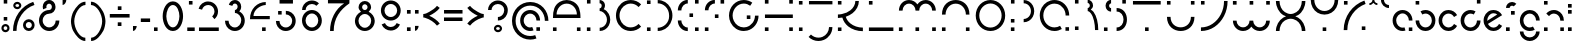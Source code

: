 SplineFontDB: 3.2
FontName: Circles_0_02
FullName: Circles2 Regular
FamilyName: Circles2
Weight: Regular
Copyright: Copyright (c) 2021, Sam Bell
UComments: "2021-12-11: Created with FontForge (http://fontforge.org)"
Version: 002.000
ItalicAngle: 0
UnderlinePosition: -90
UnderlineWidth: 44
Ascent: 730
Descent: 270
InvalidEm: 0
LayerCount: 2
Layer: 0 0 "Back" 1
Layer: 1 0 "Fore" 0
XUID: [1021 699 -2040542102 23543]
StyleMap: 0x0000
FSType: 0
OS2Version: 0
OS2_WeightWidthSlopeOnly: 0
OS2_UseTypoMetrics: 1
CreationTime: 1639215881
ModificationTime: 1642332751
PfmFamily: 17
TTFWeight: 400
TTFWidth: 5
LineGap: 90
VLineGap: 90
OS2TypoAscent: 730
OS2TypoAOffset: 0
OS2TypoDescent: -270
OS2TypoDOffset: 0
OS2TypoLinegap: 90
OS2WinAscent: 730
OS2WinAOffset: 0
OS2WinDescent: 270
OS2WinDOffset: 0
HheadAscent: 730
HheadAOffset: 0
HheadDescent: 270
HheadDOffset: 0
OS2Vendor: 'PfEd'
Lookup: 4 0 1 "'liga' Standard Ligatures in Latin lookup 1" { "'liga' Standard Ligatures in Latin lookup 1-1"  } ['liga' ('DFLT' <'dflt' > 'latn' <'dflt' > ) ]
MarkAttachClasses: 1
DEI: 91125
Encoding: UnicodeFull
UnicodeInterp: none
NameList: AGL For New Fonts
DisplaySize: -72
AntiAlias: 1
FitToEm: 0
WinInfo: 36 36 15
BeginPrivate: 0
EndPrivate
Grid
748.181640625 492.727539062 m 1
 748.181640625 492.727539062 -9.0908203125 491.818359375 -115.454101562 492.727539062 c 0
 -9.0908203125 492.727539062 748.181640625 492.727539062 748.181640625 492.727539062 c 1
570 0 m 25
 570 726.36328125 l 25
 570 0 l 25
73.63671875 0 m 25
 73.63671875 726.36328125 l 25
 73.63671875 0 l 25
-110 -5.4541015625 m 0
 -3.63671875 -5.4541015625 753.63671875 -5.4541015625 753.63671875 -5.4541015625 c 1025
-115.454101562 487.272460938 m 0
 -9.0908203125 487.272460938 748.181640625 487.272460938 748.181640625 487.272460938 c 1025
EndSplineSet
TeXData: 1 0 0 419430 209715 139810 510657 1048576 139810 783286 444596 497025 792723 393216 433062 380633 303038 157286 324010 404750 52429 2506097 1059062 262144
BeginChars: 1114112 172

StartChar: a
Encoding: 97 97 0
Width: 587
VWidth: 908
Flags: W
HStem: -5 84<214.138 341.01> -1 89<445 534> 407 85<211.815 366.22>
VStem: 40 90<163.799 326.268> 445 89<-1 88 243 325.995>
LayerCount: 2
Fore
SplineSet
362 8.3828125 m 0xb8
 342 0 313.739568063 -5 289 -5 c 0
 152 -5 40 107 40 244 c 0
 40 388.050161061 158.904728303 492 289 492 c 0
 434.236328125 492 537 373.979492188 537 243 c 1
 447 243 l 1
 447 327.3046875 381.470703125 407 289 407 c 0
 205.153320312 407 130 336.544468461 130 244 c 0
 130 156 201 79 289 79 c 0
 302.797851562 79 324 80 337 86.75390625 c 0
 362 8.3828125 l 0xb8
445 -1 m 1x78
 445 88 l 1
 534 88 l 1
 534 -1 l 1
 445 -1 l 1x78
EndSplineSet
Validated: 1
EndChar

StartChar: b
Encoding: 98 98 1
Width: 576
VWidth: 908
Flags: W
HStem: -5 90<208.368 366.198> 403 89<197.998 367.264> 638 89<41 131>
VStem: 41 90<162.766 245 638 727> 446 90<164.257 324.21>
LayerCount: 2
Fore
SplineSet
288 492 m 0
 425 492 536 382 536 245 c 0
 536 200 524 156 503 120 c 0
 460 45 380 -5 288 -5 c 0
 266 -5 243 -1 223 4 c 0
 117 32 40 130 40 245 c 1
 129 245 l 1
 129 171 180 108 247 90 c 0
 260 86 273 85 288 85 c 0
 347 85 398 117 425 165 c 0
 439 189 446 216 446 245 c 0
 446 333 376 403 288 403 c 0
 259 403 233 395 209 381 c 1
 163 459 l 0
 199 480 243 492 288 492 c 0
41 638 m 1
 41 727 l 1
 131 727 l 1
 131 638 l 1
 41 638 l 1
EndSplineSet
Validated: 1
EndChar

StartChar: d
Encoding: 100 100 2
Width: 578
VWidth: 909
Flags: W
HStem: -6 89<210.639 367.475> 402 90<209.363 378.409> 639 89<447 537>
VStem: 40 90<162.318 321.817> 447 90<160.899 243 639 728>
LayerCount: 2
Fore
SplineSet
289 492 m 4
 334 492 377 479 414 458 c 0
 369 381 l 1
 346 395 318 402 289 402 c 0
 201 402 130 330 130 242 c 0
 130 213 137 186 151 163 c 0
 179 115 230 83 289 83 c 0
 303 83 317 85 330 89 c 0
 398 107 449 169 449 243 c 1
 538 243 l 1
 538 128 460 30 354 2 c 0
 333 -4 311 -6 289 -6 c 0
 197 -6 116 43 73 118 c 0
 52 155 40 197 40 242 c 0
 40 380 151 492 289 492 c 4
537 639 m 1
 447 639 l 1
 447 728 l 1
 537 728 l 1
 537 639 l 1
EndSplineSet
Validated: 1
EndChar

StartChar: g
Encoding: 103 103 3
Width: 588
VWidth: 757
Flags: W
HStem: -267 90<213.523 375.039> -5 89<213.79 385.246> 401 90<215.559 374.527>
VStem: 46 89<-95.4489 -18 163.177 322.817> 453 89<-95.4489 -18 242 318.824>
LayerCount: 2
Fore
SplineSet
293 401 m 0
 209 401 135 333 135 242 c 0
 135 154 205 84 293 84 c 0
 321 84 351 92 374 105 c 1
 419 27 l 1
 382 5 339 -5 293 -5 c 0
 156 -5 46 107 46 242 c 0
 46 288 58 330 80 366 c 0
 123 440 201 491 293 491 c 4
 316 491 338 487 359 482 c 0
 465 454 543 356 543 242 c 1
 452 242 l 1
 452 326 388 401 293 401 c 0
294 -177 m 0
 386 -177 453 -102 453 -18 c 1
 542 -18 l 1
 542 -110 492 -189 418 -233 c 0
 382 -255 340 -267 294 -267 c 0
 248 -267 208 -255 171 -233 c 0
 97 -189 45 -110 45 -18 c 1
 135 -18 l 1
 135 -102 202 -177 294 -177 c 0
EndSplineSet
Validated: 1
EndChar

StartChar: p
Encoding: 112 112 4
Width: 575
VWidth: 909
Flags: W
HStem: -238 89<41 130> -3 89<197.868 366.39> 403 89<207.728 366.555>
VStem: 41 89<-238 -149 245 326.31> 446 89<165.61 324.56>
LayerCount: 2
Fore
SplineSet
287 -3 m 0
 242 -3 200 9 164 30 c 0
 208 107 l 1
 231 94 258 86 287 86 c 0
 375 86 446 157 446 245 c 0
 446 274 438 301 425 324 c 0
 398 371 346 403 287 403 c 0
 273 403 259 402 246 398 c 0
 178 380 129 318 129 245 c 1
 40 245 l 1
 40 360 117 456 223 484 c 0
 243 489 265 492 287 492 c 0
 379 492 459 442 502 368 c 0
 523 332 535 290 535 245 c 0
 535 108 424 -3 287 -3 c 0
41 -149 m 1
 130 -149 l 1
 130 -238 l 1
 41 -238 l 1
 41 -149 l 1
EndSplineSet
Validated: 1
EndChar

StartChar: q
Encoding: 113 113 5
Width: 576
VWidth: 909
Flags: W
HStem: -239 89<445 534> -4 89<208.61 377.578> 402 89<208.445 367.329>
VStem: 40 89<164.61 322.95> 445 89<-239 -150 244 325.31>
LayerCount: 2
Fore
SplineSet
288 -4 m 4
 151 -4 40 107 40 244 c 4
 40 289 52 332 73 368 c 4
 116 442 196 491 288 491 c 4
 310 491 332 488 352 483 c 4
 458 455 536 359 536 244 c 5
 447 244 l 5
 447 317 397 379 329 397 c 4
 316 401 302 402 288 402 c 4
 229 402 177 370 150 323 c 4
 137 300 129 273 129 244 c 4
 129 156 200 85 288 85 c 4
 317 85 344 93 367 106 c 5
 412 29 l 4
 376 8 333 -4 288 -4 c 4
534 -150 m 5
 534 -239 l 5
 445 -239 l 5
 445 -150 l 5
 534 -150 l 5
EndSplineSet
Validated: 1
EndChar

StartChar: z
Encoding: 122 122 6
Width: 573
VWidth: 909
Flags: W
HStem: 0 92<425 517> 395 92<50 142> 404 91<400.979 523>
VStem: 50 92<395 487> 58 92<-2.49686 156.927> 425 92<0 92>
LayerCount: 2
Fore
SplineSet
150 32 m 0xac
 150 21 151 9 152 -2 c 1
 60 -9 l 1
 59 4 58 17 58 32 c 0
 58 153 105 262 181 345 c 0
 266 438 388 495 523 495 c 1
 523 404 l 1
 415 404 316 358 248 283 c 0
 187 217 150 128 150 32 c 0xac
50 487 m 1xd4
 142 487 l 1
 142 395 l 1
 50 395 l 1
 50 487 l 1xd4
425 92 m 1
 517 92 l 1
 517 0 l 1
 425 0 l 1
 425 92 l 1
EndSplineSet
Validated: 1
EndChar

StartChar: o
Encoding: 111 111 7
Width: 574
VWidth: 909
Flags: W
HStem: -5 89<208.205 365.795> 400 89<208.205 365.795>
VStem: 40 89<163.205 320.795> 445 89<163.205 320.795>
LayerCount: 2
Fore
SplineSet
129 242 m 0
 129 155 200 84 287 84 c 0
 374 84 445 155 445 242 c 0
 445 329 374 400 287 400 c 0
 200 400 129 329 129 242 c 0
40 242 m 0
 40 378 151 489 287 489 c 0
 423 489 534 378 534 242 c 0
 534 106 423 -5 287 -5 c 0
 151 -5 40 106 40 242 c 0
EndSplineSet
Validated: 1
EndChar

StartChar: i
Encoding: 105 105 8
Width: 192
VWidth: 909
Flags: W
HStem: 0 92<50 142> 396 92<50 142> 550 91<50 142>
VStem: 50 92<0 92 396 488 550 641>
LayerCount: 2
Fore
SplineSet
50 0 m 1
 50 92 l 1
 142 92 l 1
 142 0 l 1
 50 0 l 1
50 396 m 1
 50 488 l 1
 142 488 l 1
 142 396 l 1
 50 396 l 1
50 550 m 1
 50 641 l 1
 142 641 l 1
 142 550 l 1
 50 550 l 1
EndSplineSet
Validated: 1
EndChar

StartChar: c
Encoding: 99 99 9
Width: 538
VWidth: 909
Flags: W
HStem: -5 89<210.071 366.436> 402 89<208.671 367.555>
VStem: 40 89<165.179 321.06>
LayerCount: 2
Fore
SplineSet
288 84 m 4
 347 84 399 116 426 164 c 0
 503 119 l 1
 460 45 380 -5 288 -5 c 0
 265 -5 244 -1 224 4 c 0
 118 32 40 128 40 243 c 0
 40 358 118 455 224 483 c 0
 244 488 266 491 288 491 c 0
 380 491 460 441 503 367 c 1
 426 323 l 1
 399 371 347 402 288 402 c 0
 274 402 260 401 247 397 c 0
 179 379 129 316 129 243 c 0
 129 170 179 108 247 90 c 0
 261 86 274 84 288 84 c 4
EndSplineSet
Validated: 1
EndChar

StartChar: k
Encoding: 107 107 10
Width: 565
VWidth: 909
Flags: W
HStem: -6 89<418.835 529> 402 86<432.196 466.872> 637 89<50 139>
VStem: 50 89<0 102.77 366.702 487 637 726>
LayerCount: 2
Fore
SplineSet
50 637 m 1
 50 726 l 1
 139 726 l 1
 139 637 l 1
 50 637 l 1
139 487 m 5
 139 425 157 363 188 306 c 1
 267 394 370 463 465 488 c 1
 488 402 l 1
 405 380 310 314 240 231 c 1
 314 144 420 83 529 83 c 1
 529 -6 l 1
 401 -6 277 60 187 157 c 1
 157 106 139 51 139 0 c 1
 50 0 l 1
 50 78 81 158 130 231 c 1
 80 308 50 398 50 487 c 1
 139 487 l 5
EndSplineSet
Validated: 1
EndChar

StartChar: m
Encoding: 109 109 11
Width: 1023
VWidth: 909
Flags: W
HStem: 0 91<50 141 470 559 882 973> 401 91<225.658 387.932 638.73 801.156>
VStem: 50 91<0 91 240 312.011> 470 89<0 91 240 319.731> 882 91<0 91 240 318.398>
LayerCount: 2
Fore
SplineSet
882 0 m 1
 882 91 l 1
 973 91 l 1
 973 0 l 1
 882 0 l 1
470 0 m 1
 470 91 l 1
 559 91 l 1
 559 0 l 1
 470 0 l 1
50 0 m 1
 50 91 l 1
 141 91 l 1
 141 0 l 1
 50 0 l 1
513 384 m 1
 554 442 628 492 721 492 c 0
 767 492 809 479 846 458 c 0
 922 414 973 333 973 240 c 1
 882 240 l 1
 882 325 815 401 721 401 c 0
 626 401 558 329 558 240 c 1
 469 240 l 1
 469 328 400 401 306 401 c 0
 211 401 145 326 145 240 c 1
 54 240 l 1
 54 373 159 492 306 492 c 0
 399 492 472 442 513 384 c 1
EndSplineSet
Validated: 1
EndChar

StartChar: s
Encoding: 115 115 12
Width: 581
VWidth: 909
Flags: W
HStem: 0 90<58 149 383 429.021> 201 90<151.592 198 383 425.623> 402 91<151.979 198 420 510>
VStem: 50 90<303.116 392.492> 58 91<0 90> 420 90<402 493> 441 90<97.5078 188.492>
LayerCount: 2
Fore
SplineSet
420 402 m 1xe4
 420 493 l 1
 510 493 l 1
 510 402 l 1
 420 402 l 1xe4
58 0 m 1xe8
 58 90 l 1
 149 90 l 1
 149 0 l 1
 58 0 l 1xe8
441 143 m 0xe2
 441 177 414 201 383 201 c 1
 383 291 l 1
 461 291 531 229 531 143 c 0
 531 57 461 -5 383 -5 c 1
 383 85 l 1
 414 85 441 109 441 143 c 0xe2
198 199 m 1
 119 199 50 260 50 347 c 0
 50 433 120 495 198 495 c 1
 198 405 l 1
 167 405 140 381 140 347 c 0xf0
 140 313 167 289 198 289 c 1
 198 199 l 1
EndSplineSet
Validated: 1
EndChar

StartChar: e
Encoding: 101 101 13
Width: 538
VWidth: 909
Flags: W
HStem: -5 85<211.535 363.361> 412 81<212.95 370.504>
VStem: 40 90<237 324.75>
LayerCount: 2
Fore
SplineSet
288 412 m 0
 193 412 130 325 130 240 c 0
 130 239 130 238 130 237 c 1
 381 383 l 1
 360 403 319 412 288 412 c 0
149 166 m 1
 174 121 222 80 288 80 c 4
 347 80 399 117 426 165 c 1
 503 120 l 1
 460 45 380 -5 288 -5 c 0
 265 -5 243 -1 223 4 c 0
 118 32 40 129 40 244 c 0
 40 359 118 456 223 485 c 0
 244 490 266 493 288 493 c 0
 380 493 460 443 503 368 c 1
 149 166 l 1
EndSplineSet
Validated: 1
EndChar

StartChar: v
Encoding: 118 118 14
Width: 550
VWidth: 909
Flags: W
HStem: -3 91<50 174.905> 396 91<50 141>
VStem: 50 91<396 487> 419 91<330.042 487>
LayerCount: 2
Fore
SplineSet
50 487 m 1
 141 487 l 1
 141 396 l 1
 50 396 l 1
 50 487 l 1
419 454 m 0
 419 465 418 476 417 487 c 1
 509 488 l 5
 510 475 510 468 510 454 c 0
 510 334 464 226 389 144 c 0
 305 52 184 -3 50 -3 c 1
 50 88 l 1
 158 88 255 131 322 205 c 0
 382 271 419 358 419 454 c 0
EndSplineSet
Validated: 1
EndChar

StartChar: h
Encoding: 104 104 15
Width: 598
VWidth: 909
Flags: W
HStem: 0 90<50 140 458 547> 401 89<219.518 377.788> 637 90<50 140>
VStem: 50 90<0 90 637 727> 458 89<0 90 241 318.203>
LayerCount: 2
Fore
SplineSet
548 241 m 1
 458 241 l 1
 458 310 414 369 353 391 c 0
 336 397 317 401 298 401 c 0
 249 401 205 378 176 343 c 1
 107 401 l 1
 153 456 221 490 298 490 c 0
 328 490 356 485 383 475 c 0
 479 440 548 349 548 241 c 1
50 637 m 1
 50 727 l 1
 140 727 l 1
 140 637 l 1
 50 637 l 1
50 0 m 1
 50 90 l 1
 140 90 l 1
 140 0 l 1
 50 0 l 1
458 0 m 1
 458 90 l 1
 547 90 l 1
 547 0 l 1
 458 0 l 1
EndSplineSet
Validated: 1
EndChar

StartChar: j
Encoding: 106 106 16
Width: 337
VWidth: 909
Flags: W
HStem: -240 88<97.7614 185.153> 399 87<199 287> 551 87<199 287>
VStem: 199 88<-139.228 -95 399 486 551 638>
LayerCount: 2
Fore
SplineSet
199 551 m 1
 199 638 l 1
 287 638 l 1
 287 551 l 1
 199 551 l 1
199 399 m 1
 199 486 l 1
 287 486 l 1
 287 399 l 1
 199 399 l 1
142 -152 m 0
 175 -152 199 -126 199 -95 c 1
 287 -95 l 1
 287 -171 229 -233 155 -239 c 0
 150 -239 145 -240 142 -240 c 0
 71 -240 12 -188 0 -120 c 1
 86 -105 l 1
 91 -132 114 -152 142 -152 c 0
EndSplineSet
Validated: 1
EndChar

StartChar: l
Encoding: 108 108 17
Width: 376
VWidth: 909
Flags: W
HStem: -6 89<150.891 242.507> 638 89<50 139>
VStem: 50 89<95.5185 141 638 727>
LayerCount: 2
Fore
SplineSet
139 141 m 1
 139 103 168 83 197 83 c 0
 223 83 248 99 254 131 c 1
 341 116 l 1
 324 34 259 -6 195 -6 c 0
 122 -6 50 45 50 141 c 1
 139 141 l 1
50 638 m 1
 50 727 l 1
 139 727 l 1
 139 638 l 1
 50 638 l 1
EndSplineSet
Validated: 1
EndChar

StartChar: f
Encoding: 102 102 18
Width: 349
VWidth: 909
Flags: W
HStem: 0 92<50 142> 394 92<175 268> 627 93<156.911 261.099>
VStem: 50 92<0 92 568 611.734> 175 93<394 486>
LayerCount: 2
Fore
SplineSet
201 627 m 0
 166 627 142 599 142 568 c 1
 50 568 l 1
 50 648 112 720 202 720 c 0
 244 720 281 703 309 675 c 1
 244 610 l 1
 234 620 218 627 201 627 c 0
50 0 m 1
 50 92 l 1
 142 92 l 1
 142 0 l 1
 50 0 l 1
175 394 m 1
 175 486 l 1
 268 486 l 5
 268 394 l 1
 175 394 l 1
EndSplineSet
Validated: 1
EndChar

StartChar: r
Encoding: 114 114 19
Width: 517
VWidth: 909
Flags: W
HStem: 0 91<50 141> 402 90<224.039 381.844>
VStem: 50 91<0 91 240 319.803>
LayerCount: 2
Fore
SplineSet
50 240 m 1
 50 345 114 435 206 473 c 0
 236 485 269 492 303 492 c 0
 373 492 436 465 482 419 c 1
 418 354 l 1
 389 383 348 402 303 402 c 0
 281 402 260 397 241 389 c 0
 182 365 141 307 141 240 c 1
 50 240 l 1
50 0 m 1
 50 91 l 1
 141 91 l 1
 141 0 l 1
 50 0 l 1
EndSplineSet
Validated: 1
EndChar

StartChar: n
Encoding: 110 110 20
Width: 602
VWidth: 909
Flags: W
HStem: 0 90<52 142 462 552> 400 91<220.344 381.656>
VStem: 52 90<0 90 240 322.878> 462 90<0 90 240 318.975>
LayerCount: 2
Fore
SplineSet
552 240 m 1
 462 240 l 1
 462 300 429 351 381 379 c 0
 357 393 330 400 301 400 c 0
 272 400 244 393 221 379 c 0
 173 351 140 300 140 240 c 1
 50 240 l 1
 50 333 101 414 176 457 c 0
 213 478 255 491 301 491 c 0
 347 491 389 478 426 457 c 0
 501 414 552 333 552 240 c 1
52 0 m 1
 52 90 l 5
 142 90 l 1
 142 0 l 1
 52 0 l 1
462 0 m 1
 462 90 l 1
 552 90 l 1
 552 0 l 1
 462 0 l 1
EndSplineSet
Validated: 1
EndChar

StartChar: t
Encoding: 116 116 21
Width: 395
VWidth: 909
Flags: W
HStem: -5 91<156.59 244.397> 395 92<202 293> 549 92<50 141>
VStem: 50 91<103.329 146 549 641> 202 91<395 487>
LayerCount: 2
Fore
SplineSet
201 86 m 0
 230 86 255 107 260 135 c 1
 350 119 l 1
 338 48 275 -5 201 -5 c 0
 197 -5 193 -5 188 -5 c 0
 111 2 50 67 50 146 c 1
 141 146 l 1
 141 115 166 89 196 86 c 0
 197 86 198 86 201 86 c 0
50 549 m 5
 50 641 l 5
 141 641 l 5
 141 549 l 5
 50 549 l 5
202 395 m 1
 202 487 l 1
 293 487 l 1
 293 395 l 1
 202 395 l 1
EndSplineSet
Validated: 1
EndChar

StartChar: u
Encoding: 117 117 22
Width: 600
VWidth: 909
Flags: W
HStem: -5 90<220.606 379.732> 397 90<52 142 459 549>
VStem: 52 90<162.797 245 397 487> 459 90<164.375 245 397 487>
LayerCount: 2
Fore
SplineSet
550 245 m 1
 550 153 500 72 425 29 c 0
 388 8 346 -5 301 -5 c 0
 256 -5 212 8 175 29 c 0
 100 72 50 153 50 245 c 1
 140 245 l 1
 140 186 172 135 220 107 c 0
 243 94 272 85 301 85 c 0
 330 85 356 93 380 107 c 0
 428 135 460 186 460 245 c 1
 550 245 l 1
52 487 m 1
 142 487 l 1
 142 397 l 1
 52 397 l 1
 52 487 l 1
459 487 m 1
 549 487 l 1
 549 397 l 1
 459 397 l 1
 459 487 l 1
EndSplineSet
Validated: 1
EndChar

StartChar: x
Encoding: 120 120 23
Width: 580
VWidth: 909
Flags: W
HStem: -1 90<50 134.289 442.034 525> 397 90<50 134.289 445.711 530>
VStem: 210 160<211.424 275.678>
LayerCount: 2
Fore
SplineSet
530 487 m 1
 530 397 l 1
 471 397 422 374 394 326 c 0
 380 302 370 272 370 243 c 0
 370 214 381 183 394 160 c 0
 422 112 466 89 525 89 c 1
 530 -1 l 1
 438 -1 364 43 321 118 c 0
 305 146 294 178 290 211 c 1
 286 178 275 146 259 118 c 0
 216 43 142 -1 50 -1 c 1
 50 89 l 1
 109 89 158 112 186 160 c 0
 199 183 210 214 210 243 c 0
 210 272 200 302 186 326 c 4
 158 374 109 397 50 397 c 1
 50 487 l 1
 142 487 216 443 259 368 c 0
 275 340 286 309 290 276 c 1
 294 309 305 340 321 368 c 0
 364 443 438 487 530 487 c 1
EndSplineSet
Validated: 1
EndChar

StartChar: y
Encoding: 121 121 24
Width: 608
VWidth: 909
Flags: W
HStem: -271 91<223.354 384.533> -5 91<223.636 385.533> 397 91<51 142 467 558>
VStem: 51 91<-97.4755 -18 168.346 248 397 488> 467 91<-97.6535 -18 168.346 248 397 488>
LayerCount: 2
Fore
SplineSet
558 248 m 1
 558 154 507 73 431 29 c 0
 394 8 351 -5 305 -5 c 0
 259 -5 215 7 178 29 c 0
 102 73 51 154 51 248 c 1
 142 248 l 1
 142 188 174 136 223 108 c 0
 247 94 276 86 305 86 c 0
 334 86 362 94 386 108 c 0
 435 136 467 188 467 248 c 1
 558 248 l 1
557 -18 m 5
 557 -112 506 -193 430 -237 c 4
 393 -258 350 -271 304 -271 c 4
 258 -271 215 -257 177 -237 c 4
 100 -195 65 -93 50 -18 c 5
 142 -18 l 5
 142 -78 174 -130 223 -158 c 4
 247 -172 275 -180 304 -180 c 4
 333 -180 361 -172 385 -158 c 4
 434 -130 466 -78 466 -18 c 5
 557 -18 l 5
51 488 m 1
 142 488 l 1
 142 397 l 1
 51 397 l 1
 51 488 l 1
467 488 m 1
 558 488 l 1
 558 397 l 1
 467 397 l 1
 467 488 l 1
EndSplineSet
Validated: 1
EndChar

StartChar: w
Encoding: 119 119 25
Width: 1023
VWidth: 909
Flags: W
HStem: -6 92<222.905 384.416 637.291 798.988> 397 91<50 142 468 559 882 973>
VStem: 50 92<168.965 248 397 488> 468 91<172.319 248 397 488> 882 91<168.965 248 397 488>
LayerCount: 2
Fore
SplineSet
882 488 m 1
 973 488 l 1
 973 397 l 1
 882 397 l 1
 882 488 l 1
468 488 m 1
 559 488 l 1
 559 397 l 1
 468 397 l 1
 468 488 l 1
50 488 m 1
 142 488 l 1
 142 397 l 1
 50 397 l 1
 50 488 l 1
720 86 m 0
 815 86 882 162 882 248 c 1
 973 248 l 1
 973 114 868 -6 720 -6 c 0
 627 -6 551 44 511 103 c 1
 471 44 397 -6 304 -6 c 0
 156 -6 50 114 50 248 c 1
 141 248 l 1
 141 161 208 86 304 86 c 0
 399 86 466 162 466 248 c 1
 557 248 l 1
 557 161 624 86 720 86 c 0
EndSplineSet
Validated: 1
EndChar

StartChar: T
Encoding: 84 84 26
Width: 844
VWidth: 909
Flags: W
HStem: 0 91<376 466> 639 88<74 768>
VStem: 376 90<0 91>
LayerCount: 2
Fore
SplineSet
376 0 m 1
 376 91 l 1
 466 91 l 1
 466 0 l 1
 376 0 l 1
74 727 m 1
 768 727 l 1
 768 639 l 1
 74 639 l 1
 74 727 l 1
EndSplineSet
Validated: 1
EndChar

StartChar: I
Encoding: 73 73 27
Width: 250
VWidth: 909
Flags: W
HStem: 0 89<74 163> 638 89<73 163>
VStem: 74 89<0 89 638 727>
LayerCount: 2
Fore
SplineSet
73 727 m 1
 163 727 l 1
 163 638 l 1
 73 638 l 1
 73 727 l 1
74 89 m 1
 163 89 l 1
 163 0 l 1
 74 0 l 1
 74 89 l 1
EndSplineSet
Validated: 1
EndChar

StartChar: A
Encoding: 65 65 28
Width: 841
VWidth: 999
Flags: W
HStem: 0 90<74 164 673 763> 299 88<164 672> 641 90<315.005 520.995>
VStem: 74 90<0 90 387 488.831> 673 90<0 90 387 483.096>
LayerCount: 2
Fore
SplineSet
246 685 m 0
 297 714 355 731 418 731 c 0
 481 731 539 714 590 685 c 0
 728 605 762 488 762 299 c 1
 74 299 l 1
 74 486 109 606 246 685 c 0
74 0 m 1
 74 90 l 1
 164 90 l 1
 164 0 l 1
 74 0 l 1
673 0 m 1
 673 90 l 1
 763 90 l 1
 763 0 l 1
 673 0 l 1
672 387 m 1
 672 521 566 641 418 641 c 0
 270 641 164 521 164 387 c 1
 672 387 l 1
EndSplineSet
Validated: 1
EndChar

StartChar: C
Encoding: 67 67 29
Width: 782
VWidth: 999
Flags: W
HStem: -6 90<335.497 547.68> 643 89<336.639 549.677>
VStem: 74 89<257.258 468.742>
LayerCount: 2
Fore
SplineSet
443 643 m 4
 405 643 369 635 336 621 c 4
 235 579 163 479 163 363 c 4
 163 247 235 147 336 105 c 4
 369 91 404 84 442 84 c 4
 519 84 590 116 640 166 c 5
 703 102 l 5
 636 35 544 -6 442 -6 c 4
 392 -6 345 4 302 22 c 4
 168 77 74 209 74 363 c 4
 74 517 168 649 302 704 c 4
 345 722 393 732 443 732 c 4
 545 732 636 691 703 624 c 5
 640 561 l 5
 589 612 520 643 443 643 c 4
EndSplineSet
Validated: 1
EndChar

StartChar: B
Encoding: 66 66 30
Width: 728
VWidth: 999
Flags: W
HStem: -1 82<392 474.952> 0 90<72 161> 461 66<391 427.896> 639 89<74 163> 648 82<390 432.552>
VStem: 72 89<0 90 639 728> 443 82<549.013 629.965> 574 82<176.536 349.464>
LayerCount: 2
Fore
SplineSet
391 461 m 1xaf
 391 527 l 1
 411 527 427 542 436 558 c 0
 440 566 443 582 443 592 c 0
 443 602 440 614 436 622 c 0
 427 638 410 648 390 648 c 1
 390 730 l 1
 440 730 484 703 507 663 c 0
 518 643 525 620 525 596 c 0
 525 572 518 548 507 528 c 0
 503 520 498 514 492 507 c 1
 546 485 591 445 620 395 c 0
 642 356 656 311 656 263 c 0
 656 215 642 170 620 131 c 0
 574 52 490 -1 392 -1 c 1
 392 81 l 1
 459 81 519 118 550 172 c 0
 565 199 574 230 574 263 c 0
 574 296 565 327 550 354 c 0
 519 408 458 461 391 461 c 1xaf
72 0 m 1x67
 72 90 l 1
 161 90 l 1
 161 0 l 1
 72 0 l 1x67
74 639 m 1x37
 74 728 l 1
 163 728 l 1
 163 639 l 1
 74 639 l 1x37
EndSplineSet
Validated: 1
EndChar

StartChar: D
Encoding: 68 68 31
Width: 782
VWidth: 999
Flags: W
HStem: -4 82<343 451.234> -0 90<74 164> 636 90<74 164> 649 83<343 451.234>
VStem: 74 90<0 90 636 726> 628 83<254.088 473.636>
LayerCount: 2
Fore
SplineSet
74 636 m 1x2c
 74 726 l 1
 164 726 l 1
 164 636 l 1
 74 636 l 1x2c
74 -0 m 1x4c
 74 90 l 1
 164 90 l 1
 164 -0 l 1
 74 -0 l 1x4c
628 364 m 4
 628 530 494 649 343 649 c 1
 343 732 l 1
 479 732 597 658 661 548 c 0
 692 494 711 431 711 364 c 0
 711 297 692 234 661 180 c 0
 597 70 479 -4 343 -4 c 1
 343 78 l 1x9c
 494 78 628 197 628 364 c 4
EndSplineSet
Validated: 1
EndChar

StartChar: G
Encoding: 71 71 32
Width: 891
VWidth: 999
Flags: W
HStem: -6 90<341.171 548.922> 280 90<520 610> 644 89<342.064 552.13>
VStem: 75 90<258.252 472.495> 520 90<280 370> 725 89<262.195 364>
LayerCount: 2
Fore
SplineSet
520 280 m 1
 520 370 l 1
 610 370 l 1
 610 280 l 1
 520 280 l 1
75 364 m 0
 75 565 238 733 445 733 c 0
 524 733 597 709 657 667 c 1
 605 593 l 1
 560 625 505 644 445 644 c 0
 288 644 165 517 165 364 c 0
 165 318 177 274 197 235 c 0
 244 145 337 84 445 84 c 0
 468 84 489 87 511 92 c 0
 633 122 725 233 725 364 c 1
 814 364 l 1
 814 190 694 45 533 5 c 0
 505 -2 476 -6 445 -6 c 0
 302 -6 179 76 117 194 c 0
 91 245 75 302 75 364 c 0
EndSplineSet
Validated: 1
EndChar

StartChar: F
Encoding: 70 70 33
Width: 590
VWidth: 999
Flags: W
HStem: 0 90<72 162> 301 90<322 412> 638 90<236.07 322 464 554>
VStem: 72 90<0 90 485 563.661> 322 90<301 391> 464 90<638 728>
LayerCount: 2
Fore
SplineSet
464 638 m 1
 464 728 l 1
 554 728 l 1
 554 638 l 1
 464 638 l 1
322 301 m 1
 322 391 l 1
 412 391 l 1
 412 301 l 1
 322 301 l 1
72 485 m 1
 72 623 184 730 322 730 c 1
 322 640 l 1
 234 640 162 574 162 485 c 1
 72 485 l 1
72 0 m 1
 72 90 l 1
 162 90 l 1
 162 0 l 1
 72 0 l 1
EndSplineSet
Validated: 1
EndChar

StartChar: L
Encoding: 76 76 34
Width: 759
VWidth: 999
Flags: W
HStem: 0 89<73 685> 637 90<73 163>
VStem: 73 90<637 727>
LayerCount: 2
Fore
SplineSet
73 637 m 1
 73 727 l 1
 163 727 l 1
 163 637 l 1
 73 637 l 1
73 89 m 1
 685 89 l 1
 685 0 l 1
 73 0 l 1
 73 89 l 1
EndSplineSet
Validated: 1
EndChar

StartChar: N
Encoding: 78 78 35
Width: 841
VWidth: 999
Flags: W
HStem: 0 90<74 164 673 763> 641 91<315.252 520.959>
VStem: 74 90<0 90 387 486.39> 673 90<0 90 387 483.641>
LayerCount: 2
Fore
SplineSet
673 0 m 1
 673 90 l 1
 763 90 l 1
 763 0 l 1
 673 0 l 1
418 641 m 0
 270 641 164 522 164 387 c 1
 74 387 l 5
 74 617 246 732 418 732 c 0
 590 732 762 617 762 387 c 5
 672 387 l 1
 672 522 567 641 418 641 c 0
74 0 m 1
 74 90 l 1
 164 90 l 1
 164 0 l 1
 74 0 l 1
EndSplineSet
Validated: 1
EndChar

StartChar: O
Encoding: 79 79 36
Width: 874
VWidth: 999
Flags: W
HStem: -5 86<335.252 538.64> 645 87<335.252 538.64>
VStem: 68 89<261.152 464.887> 716 89<257.978 468.061>
LayerCount: 2
Fore
SplineSet
437 81 m 4
 591 81 716 209 716 363 c 0
 716 517 591 645 437 645 c 0
 283 645 157 517 157 363 c 0
 157 209 283 81 437 81 c 4
437 -5 m 0
 233 -5 68 159 68 363 c 0
 68 567 233 732 437 732 c 0
 641 732 805 567 805 363 c 0
 805 159 641 -5 437 -5 c 0
EndSplineSet
Validated: 1
EndChar

StartChar: Y
Encoding: 89 89 37
Width: 829
VWidth: 999
Flags: W
HStem: 0 90<367 457> 384 90<308.947 514.841> 708 20G<69 158 666 756>
VStem: 69 89<626.169 728> 367 90<0 90> 666 90<625.739 728>
LayerCount: 2
Fore
SplineSet
412 474 m 0
 560 474 666 593 666 728 c 1
 756 728 l 1
 756 601 687 489 584 430 c 0
 533 401 474 384 412 384 c 0
 350 384 290 401 240 430 c 0
 137 489 69 601 69 728 c 1
 158 728 l 1
 158 594 264 474 412 474 c 0
367 0 m 1
 367 90 l 1
 457 90 l 1
 457 0 l 1
 367 0 l 1
EndSplineSet
Validated: 1
EndChar

StartChar: E
Encoding: 69 69 38
Width: 663
VWidth: 999
Flags: W
HStem: -3 90<239.845 320 500 590> 323 90<362 452> 639 90<239.845 320 500 590>
VStem: 70 90<165.521 245 482 561.479> 362 90<323 413> 500 90<-3 87 639 729>
LayerCount: 2
Fore
SplineSet
500 639 m 1
 500 729 l 1
 590 729 l 1
 590 639 l 1
 500 639 l 1
362 323 m 1
 362 413 l 1
 452 413 l 1
 452 323 l 1
 362 323 l 1
70 482 m 1
 70 620 182 732 320 732 c 1
 320 642 l 1
 232 642 160 570 160 482 c 1
 70 482 l 1
70 245 m 1
 160 245 l 1
 160 157 232 85 320 85 c 1
 320 -5 l 1
 182 -5 70 107 70 245 c 1
500 -3 m 1
 500 87 l 1
 590 87 l 1
 590 -3 l 1
 500 -3 l 1
EndSplineSet
Validated: 1
EndChar

StartChar: Z
Encoding: 90 90 39
Width: 686
VWidth: 999
Flags: W
HStem: 2 90<520 610> 636 91<74 164>
VStem: 67 91<0 163.815> 74 90<636 727> 520 90<2 92>
LayerCount: 2
Fore
SplineSet
74 636 m 1xd8
 74 727 l 1
 164 727 l 1
 164 636 l 1
 74 636 l 1xd8
520 2 m 1
 520 92 l 1
 610 92 l 1
 610 2 l 1
 520 2 l 1
67 0 m 1xe8
 67 340 283 629 585 739 c 1
 615 654 l 1
 348 557 158 301 158 0 c 1
 67 0 l 1xe8
EndSplineSet
Validated: 1
EndChar

StartChar: U
Encoding: 85 85 40
Width: 841
VWidth: 999
Flags: W
HStem: -6 92<314.149 521.947> 637 90<74 164 673 763>
VStem: 74 90<231.519 340 637 727> 673 90<231.519 340 637 727>
LayerCount: 2
Fore
SplineSet
673 727 m 1
 763 727 l 1
 763 637 l 1
 673 637 l 1
 673 727 l 1
74 340 m 1
 164 340 l 1
 164 171 291 86 418 86 c 0
 545 86 673 171 673 340 c 1
 762 340 l 1
 762 110 590 -6 418 -6 c 0
 246 -6 74 110 74 340 c 1
74 727 m 1
 164 727 l 1
 164 637 l 1
 74 637 l 1
 74 727 l 1
EndSplineSet
Validated: 1
EndChar

StartChar: H
Encoding: 72 72 41
Width: 842
VWidth: 999
Flags: W
HStem: 0 91<72 163 681 771> 299 88<74 771> 637 91<72 163 681 771>
VStem: 72 91<0 91 637 728> 681 90<0 91 637 728>
LayerCount: 2
Fore
SplineSet
681 0 m 1
 681 91 l 1
 771 91 l 1
 771 0 l 1
 681 0 l 1
72 0 m 1
 72 91 l 1
 163 91 l 1
 163 0 l 1
 72 0 l 1
74 387 m 1
 771 387 l 1
 771 299 l 1
 74 299 l 1
 74 387 l 1
72 637 m 1
 72 728 l 1
 163 728 l 1
 163 637 l 1
 72 637 l 1
681 637 m 1
 681 728 l 1
 771 728 l 1
 771 637 l 1
 681 637 l 1
EndSplineSet
Validated: 1
EndChar

StartChar: Q
Encoding: 81 81 42
Width: 875
VWidth: 999
Flags: W
HStem: -6 90<332.212 546.223 712 801> 642 90<331.952 540.967>
VStem: 69 89<258.845 470.81> 712 89<0 89 363 476.339>
LayerCount: 2
Fore
SplineSet
437 642 m 0
 289 642 158 527 158 364 c 0
 158 209 283 84 437 84 c 0
 488 84 536 97 577 121 c 1
 621 44 l 1
 567 13 504 -6 437 -6 c 0
 233 -6 69 160 69 364 c 0
 69 431 87 493 118 547 c 0
 182 657 301 732 437 732 c 0
 470 732 503 727 533 719 c 0
 690 677 806 533 806 363 c 1
 716 363 l 1
 716 492 628 601 509 633 c 0
 486 639 462 642 437 642 c 0
712 -0 m 1
 712 89 l 1
 801 89 l 1
 801 -0 l 1
 712 -0 l 1
EndSplineSet
Validated: 1
EndChar

StartChar: K
Encoding: 75 75 43
Width: 767
VWidth: 999
Flags: W
HStem: -1 89<73 162 531.715 697> 311 89<73 170.499> 320 89<74.7805 187.458> 639 88<73 162>
VStem: 73 89<-1 88 639 727> 509 88<626.39 728>
LayerCount: 2
Fore
SplineSet
509 728 m 5xbc
 597 728 l 5
 597 610 535 503 439 429 c 4
 390 392 333 361 270 341 c 5
 287 281 327 227 384 183 c 4
 462 123 574 84 697 84 c 5
 697 -5 l 5
 555 -5 426 39 330 113 c 4
 259 167 207 239 184 320 c 5xbc
 148 314 111 311 73 311 c 5
 73 400 l 5xdc
 107 400 140 402 172 408 c 4
 172 409 l 5
 176 409 l 5
 258 424 329 456 385 499 c 4
 463 559 509 642 509 728 c 5xbc
73 88 m 5
 162 88 l 5
 162 -1 l 5
 73 -1 l 5
 73 88 l 5
73 727 m 5
 162 727 l 5
 162 639 l 5
 73 639 l 5
 73 727 l 5
EndSplineSet
Validated: 1
EndChar

StartChar: V
Encoding: 86 86 44
Width: 796
VWidth: 999
Flags: W
HStem: -6 90<74 220.2> 638 89<75 164>
VStem: 75 89<638 727> 651 89<556.938 728>
LayerCount: 2
Fore
SplineSet
75 727 m 1
 164 727 l 1
 164 638 l 1
 75 638 l 1
 75 727 l 1
740 728 m 1
 740 458 610 226 412 96 c 0
 313 31 198 -6 74 -6 c 1
 74 84 l 1
 179 84 278 115 363 171 c 0
 534 283 651 487 651 728 c 1
 740 728 l 1
EndSplineSet
Validated: 1
EndChar

StartChar: J
Encoding: 74 74 45
Width: 730
VWidth: 999
Flags: W
HStem: -275 84<207.856 417.448> 643 84<74 661>
VStem: 576 84<-28.0232 74>
LayerCount: 2
Fore
SplineSet
660 74 m 1
 660 -71 571 -196 445 -248 c 0
 404 -265 358 -275 311 -275 c 0
 215 -275 128 -236 65 -173 c 1
 124 -113 l 1
 172 -161 238 -191 311 -191 c 0
 347 -191 382 -184 413 -171 c 0
 509 -131 576 -36 576 74 c 1
 660 74 l 1
74 727 m 1
 661 726 l 1
 661 643 l 1
 74 643 l 1
 74 727 l 1
EndSplineSet
Validated: 1
EndChar

StartChar: space
Encoding: 32 32 46
Width: 400
VWidth: 999
Flags: W
LayerCount: 2
Fore
Validated: 1
EndChar

StartChar: X
Encoding: 88 88 47
Width: 886
VWidth: 999
Flags: W
HStem: 0 21G<73 163 721 810> 304 118<343.42 539.307> 707 20G<73 163 721 810>
VStem: 73 90<0 115.189 611.811 727> 721 89<0 112.57 614.43 727>
LayerCount: 2
Fore
SplineSet
73 0 m 5
 73 136 148 269 258 333 c 0
 279 345 302 356 326 364 c 1
 302 372 279 382 258 394 c 0
 148 458 73 591 73 727 c 1
 163 727 l 1
 163 624 214 514 298 466 c 0
 339 442 390 422 441 422 c 0
 492 422 544 442 585 466 c 0
 669 514 721 624 721 727 c 1
 810 727 l 1
 810 591 736 458 626 394 c 0
 605 382 582 372 558 364 c 1
 582 356 605 345 626 333 c 0
 736 269 810 136 810 0 c 1
 721 0 l 1
 721 103 669 213 585 261 c 0
 544 285 492 304 441 304 c 0
 390 304 339 285 298 261 c 0
 214 213 163 103 163 0 c 1
 73 0 l 5
EndSplineSet
Validated: 1
EndChar

StartChar: W
Encoding: 87 87 48
Width: 1071
VWidth: 909
Flags: W
HStem: -6 92<247.85 407.537 662.115 821.988> 636 91<73 165 491 582 905 996>
VStem: 73 92<168.965 248 636 727> 491 91<172.319 248 636 727> 905 91<168.965 248 636 727>
LayerCount: 2
Fore
SplineSet
905 727 m 1
 996 727 l 1
 996 636 l 1
 905 636 l 1
 905 727 l 1
491 727 m 1
 582 727 l 1
 582 636 l 1
 491 636 l 1
 491 727 l 1
73 727 m 1
 165 727 l 1
 165 636 l 1
 73 636 l 1
 73 727 l 1
534 103 m 1
 493 44 421 -6 327 -6 c 0
 179 -6 73 114 73 248 c 1
 164 248 l 1
 164 162 232 86 327 86 c 0
 422 86 489 162 489 248 c 1
 580 248 l 1
 580 162 648 86 743 86 c 0
 838 86 905 162 905 248 c 1
 996 248 l 1
 996 114 891 -6 743 -6 c 0
 649 -6 575 44 534 103 c 1
EndSplineSet
Validated: 1
EndChar

StartChar: M
Encoding: 77 77 49
Width: 1071
VWidth: 909
Flags: W
HStem: -0 91<73 164 487 578 904 996> 642 91<247.012 406.885 661.463 821.15>
VStem: 73 91<0 91 480 558.928> 487 91<0 91 480 555.681> 904 92<0 91 480 558.928>
LayerCount: 2
Fore
SplineSet
164 -0 m 1
 73 -0 l 1
 73 91 l 1
 164 91 l 1
 164 -0 l 1
578 -0 m 1
 487 -0 l 1
 487 91 l 1
 578 91 l 1
 578 -0 l 1
996 -0 m 1
 904 -0 l 1
 904 91 l 1
 996 91 l 1
 996 -0 l 1
326 642 m 0
 231 642 164 566 164 480 c 1
 73 480 l 5
 73 614 178 733 326 733 c 0
 420 733 494 683 535 624 c 1
 576 683 648 733 742 733 c 0
 890 733 996 614 996 480 c 1
 905 480 l 1
 905 566 837 642 742 642 c 0
 647 642 580 566 580 480 c 1
 489 480 l 1
 489 566 421 642 326 642 c 0
EndSplineSet
Validated: 1
EndChar

StartChar: period
Encoding: 46 46 50
Width: 192
VWidth: 909
Flags: W
HStem: 0 90<50 140>
VStem: 50 90<0 90>
LayerCount: 2
Fore
SplineSet
50 0 m 1
 50 90 l 1
 140 90 l 1
 140 0 l 1
 50 0 l 1
EndSplineSet
Validated: 1
EndChar

StartChar: colon
Encoding: 58 58 51
Width: 237
VWidth: 909
Flags: W
HStem: 0 92<74 166> 395 92<74 166>
VStem: 74 92<0 92 395 487>
LayerCount: 2
Fore
SplineSet
74 0 m 1
 74 92 l 1
 166 92 l 1
 166 0 l 1
 74 0 l 1
74 395 m 5
 74 487 l 5
 166 487 l 5
 166 395 l 5
 74 395 l 5
EndSplineSet
Validated: 1
EndChar

StartChar: P
Encoding: 80 80 52
Width: 728
VWidth: 999
Flags: W
HStem: 0 90<72 161> 194 89<72 161> 203 81<392 474.952> 639 89<74 163> 649 81<392 474.952>
VStem: 72 89<0 90 194 283 639 728> 574 82<379.031 554.12>
LayerCount: 2
Fore
SplineSet
72 194 m 1xc6
 72 283 l 1
 161 283 l 1
 161 194 l 1
 72 194 l 1xc6
74 639 m 1x96
 74 728 l 1
 163 728 l 1
 163 639 l 1
 74 639 l 1x96
72 0 m 1
 72 90 l 1
 161 90 l 1
 161 0 l 1
 72 0 l 1
392 730 m 1xae
 490 730 574 677 620 598 c 0
 642 559 656 515 656 467 c 0
 656 419 642 374 620 335 c 0
 574 256 490 203 392 203 c 1
 392 284 l 1
 459 284 519 321 550 375 c 0
 565 402 574 434 574 467 c 0
 574 500 565 531 550 558 c 0
 519 612 459 649 392 649 c 1
 392 730 l 1xae
EndSplineSet
Validated: 1
EndChar

StartChar: ccedilla
Encoding: 231 231 53
Width: 548
VWidth: 999
Flags: W
HStem: -209 89<227.99 329.994> -5 89<209.913 330.656> 403 89<207.695 366.255>
VStem: 40 89<164.868 322.926> 344 89<-105.766 -17.4683>
LayerCount: 2
Fore
SplineSet
129 244 m 0
 129 160 195 84 288 84 c 4
 347 84 399 116 426 164 c 0
 503 119 l 1
 480 79 446 46 405 24 c 1
 422 1 433 -25 433 -62 c 0
 433 -140 372 -209 287 -209 c 0
 247 -209 210 -193 183 -166 c 1
 246 -103 l 1
 256 -113 271 -120 287 -120 c 0
 320 -120 344 -92 344 -62 c 0
 344 -28 317 -5 287 -5 c 0
 265 -5 244 -1 224 4 c 0
 118 32 40 129 40 244 c 0
 40 359 118 455 224 483 c 0
 245 488 266 492 288 492 c 0
 380 492 460 442 503 368 c 1
 426 323 l 1
 398 371 347 403 288 403 c 0
 194 403 129 328 129 244 c 0
EndSplineSet
Validated: 1
EndChar

StartChar: eight
Encoding: 56 56 54
Width: 638
Flags: W
HStem: -6 81<246.184 395.816> 408 99<273.912 368.088> 655 81<274.059 367.941>
VStem: 73 89<162.348 324.525> 164 89<528.554 633.312> 389 89<528.554 633.312> 480 89<162.722 324.899>
LayerCount: 2
Fore
SplineSet
164 579 m 0
 164 666 234 736 321 736 c 0
 408 736 478 666 478 579 c 0
 478 534 447 493 417 465 c 1
 499 425 569 340 569 242 c 0
 569 105 458 -6 321 -6 c 0
 184 -6 73 105 73 242 c 0
 73 340 143 425 225 465 c 1
 195 493 164 534 164 579 c 0
253 581 m 0
 253 543 283 507 321 507 c 0
 359 507 389 543 389 581 c 0
 389 619 359 655 321 655 c 4
 283 655 253 619 253 581 c 0
480 245 m 0
 480 332 409 408 321 408 c 0
 233 408 162 331 162 244 c 0
 162 156 233 75 321 75 c 0
 409 75 480 157 480 245 c 0
EndSplineSet
Validated: 1
EndChar

StartChar: three
Encoding: 51 51 55
Width: 631
Flags: W
HStem: -5 89<243.14 397.246> 425 75<323 368.104> 644 89<273.72 371.689>
VStem: 75 89<164.597 243> 391 89<521.923 625.548> 481 89<173.547 338.456>
LayerCount: 2
Fore
SplineSet
391 576 m 0
 391 612 362 644 322 644 c 0
 291 644 265 622 257 593 c 1
 171 616 l 1
 189 683 250 733 322 733 c 0
 414 733 480 660 480 576 c 0
 480 529 461 492 433 464 c 1
 486 438 528 393 551 338 c 0
 563 309 570 277 570 243 c 0
 570 106 459 -5 323 -5 c 0
 289 -5 257 2 228 14 c 0
 138 51 75 140 75 243 c 1
 164 243 l 1
 164 160 229 84 323 84 c 0
 410 84 481 166 481 254 c 0
 481 348 406 425 323 425 c 1
 323 500 l 1
 359 500 391 537 391 576 c 0
EndSplineSet
Validated: 1
EndChar

StartChar: six
Encoding: 54 54 56
Width: 640
Flags: W
HStem: -6 89<243.61 402.39> 406 87<243.61 402.39> 488 21G<76 165> 647 89<242.459 402.843>
VStem: 75 89<164.666 323.822 488 565.449> 482 89<166.208 322.483>
LayerCount: 2
Fore
SplineSet
482 244 m 0xdc
 482 332 411 406 323 406 c 0
 235 406 164 332 164 244 c 0
 164 157 235 83 323 83 c 0
 411 83 482 157 482 244 c 0xdc
571 241 m 0
 571 105 460 -6 323 -6 c 0
 186 -6 75 108 75 244 c 0
 75 381 186 493 323 493 c 0
 460 493 571 378 571 241 c 0
165 488 m 1xbc
 76 488 l 1
 76 591 139 680 229 717 c 0
 258 729 290 736 324 736 c 0
 392 736 454 708 499 663 c 1
 436 600 l 1
 407 629 367 647 324 647 c 0
 230 647 165 572 165 488 c 1xbc
EndSplineSet
Validated: 1
EndChar

StartChar: nine
Encoding: 57 57 57
Width: 639
Flags: W
HStem: -8 89<240.42 400.559> 242 89<241.012 399.39> 648 89<241.012 399.39>
VStem: 73 89<410.205 568.39> 479 89<410.205 568.39>
LayerCount: 2
Fore
SplineSet
479 489 m 4
 479 577 408 648 320 648 c 0
 233 648 162 577 162 489 c 0
 162 402 233 331 320 331 c 0
 408 331 479 402 479 489 c 4
568 489 m 0
 568 353 457 242 320 242 c 0
 183 242 73 353 73 489 c 0
 73 626 183 737 320 737 c 0
 457 737 568 626 568 489 c 0
91 145 m 1
 174 179 l 1
 199 118 258 81 320 81 c 0
 340 81 361 85 381 93 c 0
 421 110 451 141 467 179 c 1
 549 145 l 1
 524 86 478 37 415 11 c 0
 384 -2 352 -8 320 -8 c 0
 223 -8 131 50 91 145 c 1
EndSplineSet
Validated: 1
EndChar

StartChar: two
Encoding: 50 50 58
Width: 654
Flags: W
HStem: 0 89<75 570> 646 89<224.918 384.012>
VStem: 462 89<409.419 566.525>
LayerCount: 2
Fore
SplineSet
305 646 m 0
 232 646 169 599 151 530 c 1
 65 554 l 1
 94 660 191 735 301 735 c 0
 324 735 346 732 370 726 c 0
 448 704 507 647 534 576 c 0
 545 548 551 518 551 487 c 0
 551 401 511 337 461 296 c 1
 404 365 l 1
 435 391 462 437 462 488 c 0
 462 506 459 525 451 544 c 0
 431 598 379 646 305 646 c 0
75 0 m 1
 75 89 l 1
 570 89 l 1
 570 0 l 1
 75 0 l 1
EndSplineSet
Validated: 1
EndChar

StartChar: seven
Encoding: 55 55 59
Width: 686
VWidth: 999
Flags: W
HStem: 0 21G<126 218> 646 84<74 478>
VStem: 126 92<0 171.108>
LayerCount: 2
Fore
SplineSet
74 646 m 1
 74 730 l 1
 611 730 l 1
 610 646 l 1
 380 499 218 301 218 0 c 1
 126 0 l 1
 126 268 259 514 478 646 c 1
 74 646 l 1
EndSplineSet
Validated: 1
EndChar

StartChar: four
Encoding: 52 52 60
Width: 654
VWidth: 999
Flags: W
HStem: 0 91<377 467> 287 80<162 570> 662 75<373.342 469>
VStem: 74 88<367 438.891> 377 90<0 91>
LayerCount: 2
Fore
SplineSet
377 0 m 1
 377 91 l 1
 467 91 l 1
 467 0 l 1
 377 0 l 1
469 737 m 1
 469 662 l 5
 352 661 164 547 162 367 c 1
 570 367 l 1
 570 287 l 1
 74 287 l 1
 74 563.77315107 260.013447156 735.66034261 469 737 c 1
EndSplineSet
Validated: 1
EndChar

StartChar: one
Encoding: 49 49 61
Width: 254
VWidth: 909
Flags: W
HStem: 0 89<32 218> 638 89<73 163>
VStem: 73 90<638 727>
LayerCount: 2
Fore
SplineSet
73 727 m 1
 163 727 l 1
 163 638 l 1
 73 638 l 1
 73 727 l 1
32 89 m 1
 218 89 l 1
 218 0 l 1
 32 0 l 1
 32 89 l 1
EndSplineSet
Validated: 1
EndChar

StartChar: five
Encoding: 53 53 62
Width: 640
Flags: W
HStem: -5 89<239.459 400.21> 397 89<128 217 321 407.467> 641 89<164 499>
VStem: 73 89<163.753 242> 128 89<397 486> 479 89<163.205 323.541>
LayerCount: 2
Fore
SplineSet
479 242 m 0xf4
 479 336 404 401 321 401 c 1
 321 490 l 1
 424 490 513 427 550 337 c 0
 562 308 568 276 568 242 c 0
 568 106 458 -5 321 -5 c 0
 287 -5 255 1 226 13 c 0
 136 51 73 139 73 242 c 1
 162 242 l 1
 162 159 227 84 321 84 c 0
 409 84 479 155 479 242 c 0xf4
128 397 m 1xec
 128 486 l 1
 217 486 l 1
 217 397 l 1
 128 397 l 1xec
164 641 m 1
 164 730 l 1
 499 730 l 1
 499 641 l 1
 164 641 l 1
EndSplineSet
Validated: 1
EndChar

StartChar: zero
Encoding: 48 48 63
Width: 643
Flags: W
HStem: -6 91<261.064 382.936> 647 91<261.064 382.936>
VStem: 67 91<233.388 498.401> 486 91<233.599 498.612>
LayerCount: 2
Fore
SplineSet
486 366 m 0
 486 482 429 647 322 647 c 0
 215 647 158 482 158 366 c 0
 158 250 215 85 322 85 c 0
 429 85 486 250 486 366 c 0
577 366 m 0
 577 194 489 -6 322 -6 c 0
 155 -6 67 193 67 366 c 0
 67 538 155 738 322 738 c 0
 489 738 577 539 577 366 c 0
EndSplineSet
Validated: 1
EndChar

StartChar: R
Encoding: 82 82 64
Width: 723
Flags: W
HStem: 1 89<74 163> 459 78<393 432.894> 641 89<74 163> 654 82<392 430.731>
VStem: 74 89<1 90 641 730> 445 81<549.569 641.236> 576 81<0 206.586>
LayerCount: 2
Fore
SplineSet
469 497 m 1xde
 492 483 520 464 538 441 c 0
 616 342 657 178 657 -0 c 1
 576 -0 l 1
 576 155 540 318 474 402 c 0
 445 438 417 459 393 459 c 1
 393 537 l 1
 421 537 445 565 445 595 c 0
 445 626 420 654 392 654 c 1
 392 736 l 1
 463 736 526 674 526 595 c 0
 526 550 496 519 469 497 c 1xde
74 1 m 1
 74 90 l 1
 163 90 l 1
 163 1 l 1
 74 1 l 1
74 641 m 1xee
 74 730 l 1
 163 730 l 1
 163 641 l 1
 74 641 l 1xee
EndSplineSet
Validated: 1
EndChar

StartChar: parenright
Encoding: 41 41 65
Width: 504
VWidth: 999
Flags: W
HStem: -252 82<77 152.131> 623 83<74 149.366>
VStem: 354 83<101.62 355.704>
LayerCount: 2
Fore
SplineSet
354 230 m 0
 354 396 225 623 74 623 c 1
 74 706 l 1
 210 706 313 571 377 461 c 0
 408 407 437 297 437 230 c 0
 437 163 414 53 383 -1 c 0
 319 -111 213 -252 77 -252 c 1
 77 -170 l 1
 228 -170 354 63 354 230 c 0
EndSplineSet
Validated: 1
EndChar

StartChar: parenleft
Encoding: 40 40 66
Width: 504
VWidth: 999
Flags: W
HStem: -252 82<358.869 434> 623 83<361.634 437>
VStem: 74 83<101.62 355.704>
LayerCount: 2
Fore
SplineSet
157 230 m 0
 157 63 283 -170 434 -170 c 1
 434 -252 l 1
 298 -252 192 -111 128 -1 c 0
 97 53 74 163 74 230 c 0
 74 297 103 407 134 461 c 0
 198 571 301 706 437 706 c 1
 437 623 l 1
 286 623 157 396 157 230 c 0
EndSplineSet
Validated: 1
EndChar

StartChar: S
Encoding: 83 83 67
Width: 734
Flags: W
HStem: -7 89<390 471.375> 0 89<74 163> 456 89<211.786 252 390 471.464> 641 89<212.157 252 533 622>
VStem: 74 89<0 89> 114 89<552.931 634.409> 533 89<641 730> 563.25 85.8751<175.169 363.048>
LayerCount: 2
Fore
SplineSet
533 641 m 1x32
 533 730 l 1
 622 730 l 1
 622 641 l 1
 533 641 l 1x32
74 0 m 1x78
 74 89 l 1
 163 89 l 1
 163 0 l 1
 74 0 l 1x78
390 545 m 1
 562.874819299 545 649.125135673 407.199637997 649.125135673 269.299565324 c 0
 649.125135673 131.199782505 562.624818907 -7 390 -7 c 1
 390 82 l 1
 505.5 82 563.25 175.5 563.25 269 c 0xb1
 563.25 362.5 505.5 456 390 456 c 1
 390 545 l 1
252 454 m 1
 178 454 114 513 114 594 c 0
 114 674 179 734 252 734 c 1
 252 645 l 1
 226 645 203 622 203 594 c 0x34
 203 565 225 543 252 543 c 1
 252 454 l 1
EndSplineSet
Validated: 1
EndChar

StartChar: f_f
Encoding: 64256 64256 68
Width: 558
VWidth: 909
Flags: W
HStem: -1 91<50 141 260 352> 395 92<174 266 385 476> 622 92<156.033 250.326 362.407 470.523>
VStem: 50 91<-1 90 563 606.642> 174 92<395 487> 260 92<-1 90 563 610.952> 385 91<395 487>
LayerCount: 2
Fore
SplineSet
385 395 m 1xf2
 385 487 l 5
 476 487 l 1
 476 395 l 1
 385 395 l 1xf2
260 -1 m 1xf6
 260 90 l 1
 352 90 l 1
 352 -1 l 1
 260 -1 l 1xf6
174 395 m 1xfa
 174 487 l 5
 266 487 l 5
 266 395 l 1
 174 395 l 1xfa
50 -1 m 1
 50 90 l 1
 141 90 l 1
 141 -1 l 1
 50 -1 l 1
306 664 m 1
 330 688 363 714 408 714 c 0
 450 714 490 697 518 670 c 1
 453 605 l 1
 442.59765625 615.40234375 424.903320312 622.438476562 408.255859375 622.438476562 c 0
 400.8984375 622.438476562 393.35546875 621.064453125 386 618 c 0
 365 609 348 588 348 563 c 1
 265 563 l 1
 265 595 237 622 203 622 c 0
 168 622 141 594 141 563 c 1
 50 563 l 1
 50 643 115 714 203 714 c 0
 246 714 282 688 306 664 c 1
EndSplineSet
Validated: 1
LCarets2: 1 0
Ligature2: "'liga' Standard Ligatures in Latin lookup 1-1" f f
EndChar

StartChar: quotesingle
Encoding: 39 39 69
Width: 173
Flags: W
HStem: 605 125<40 65.4477>
VStem: 40 93<691.464 730>
LayerCount: 2
Fore
SplineSet
133 730 m 1
 133 678.671875 91.328125 605 40 605 c 5
 40 730 l 1
 133 730 l 1
EndSplineSet
Validated: 1
EndChar

StartChar: comma
Encoding: 44 44 70
Width: 193
Flags: W
HStem: -36 125<50 75.4477>
VStem: 50 93<50.4639 89>
LayerCount: 2
Fore
SplineSet
143 89 m 1
 143 37.671875 101.328125 -36 50 -36 c 5
 50 89 l 1
 143 89 l 1
EndSplineSet
Validated: 1
EndChar

StartChar: semicolon
Encoding: 59 59 71
Width: 191
VWidth: 909
Flags: W
HStem: 397 90<50 140>
VStem: 50 90<51.4639 90 397 487>
LayerCount: 2
Fore
SplineSet
50 397 m 1
 50 487 l 1
 140 487 l 1
 140 397 l 1
 50 397 l 1
141 90 m 1
 141 38.671875 101.328125 -35 50 -35 c 5
 50 90 l 1
 141 90 l 1
EndSplineSet
Validated: 1
EndChar

StartChar: asciitilde
Encoding: 126 126 72
Width: 530
Flags: W
HStem: 161.108 83.5626<303.898 391.005> 253.817 83.1778<139.07 225.492>
VStem: 45 83<200 241.716> 402 83<257.93 299>
LayerCount: 2
Fore
SplineSet
346.312496107 244.670714792 m 0
 379.594621838 244.670714792 402 270.382128747 402 299 c 1
 485 299 l 1
 485 231.001221271 430.404122759 161.108156559 347.746515243 161.108156559 c 0
 300.967676907 161.108156559 255.207773585 184.908727273 229 227 c 0
 218.919396754 244.473045626 200.257670512 253.816606308 181.513351439 253.816606308 c 0
 149.652317062 253.816606308 128 226.57287323 128 200 c 1
 45 200 l 1
 45 269.91710592 100.104028395 336.994402868 182.917552446 336.994402868 c 0
 229.4270499 336.994402868 274.708339148 313.679677688 300 271 c 0
 310.095408773 253.915462077 328.030608183 244.670714792 346.312496107 244.670714792 c 0
EndSplineSet
Validated: 1
EndChar

StartChar: atilde
Encoding: 227 227 73
Width: 587
Flags: H
LayerCount: 2
Fore
Refer: 159 771 N 1 0 0 1 24 367.147 2
Refer: 0 97 N 1 0 0 1 0 0 3
Validated: 1
EndChar

StartChar: ntilde
Encoding: 241 241 74
Width: 602
Flags: H
LayerCount: 2
Fore
Refer: 159 771 N 1 0 0 1 36 366.147 2
Refer: 20 110 N 1 0 0 1 0 0 3
Validated: 1
EndChar

StartChar: plus
Encoding: 43 43 75
Width: 585
Flags: W
HStem: 104 92<244 336> 306 89<45 540> 499 92<245 337>
VStem: 244 92<104 196 499 591>
LayerCount: 2
Fore
SplineSet
45 306 m 1
 45 395 l 1
 540 395 l 1
 540 306 l 1
 45 306 l 1
244 104 m 1
 244 196 l 1
 336 196 l 1
 336 104 l 1
 244 104 l 1
245 499 m 1
 245 591 l 1
 337 591 l 1
 337 499 l 1
 245 499 l 1
EndSplineSet
Validated: 1
EndChar

StartChar: equal
Encoding: 61 61 76
Width: 563
Flags: HW
HStem: 112 89<50 512> 291 89<51 513>
LayerCount: 2
Fore
SplineSet
50 219 m 5
 50 308 l 5
 512 308 l 5
 512 219 l 5
 50 219 l 5
51 398 m 5
 51 487 l 5
 513 487 l 5
 513 398 l 5
 51 398 l 5
EndSplineSet
Validated: 1
EndChar

StartChar: divide
Encoding: 247 247 77
Width: 585
Flags: W
HStem: 165 92<244 336> 306 89<45 540> 444 92<245 337>
VStem: 244 92<165 257 444 536>
CounterMasks: 1 e0
LayerCount: 2
Fore
SplineSet
45 306 m 5
 45 395 l 5
 540 395 l 5
 540 306 l 5
 45 306 l 5
244 165 m 5
 244 257 l 5
 336 257 l 5
 336 165 l 5
 244 165 l 5
245 444 m 5
 245 536 l 5
 337 536 l 5
 337 444 l 5
 245 444 l 5
EndSplineSet
Validated: 1
EndChar

StartChar: plusminus
Encoding: 177 177 78
Width: 585
Flags: W
HStem: 59 89<45 540> 189 92<244 336> 391 89<45 540> 584 92<245 337>
VStem: 244 92<189 281 584 676>
LayerCount: 2
Fore
SplineSet
45 59 m 5
 45 148 l 5
 540 148 l 5
 540 59 l 5
 45 59 l 5
45 391 m 5
 45 480 l 5
 540 480 l 5
 540 391 l 5
 45 391 l 5
244 189 m 5
 244 281 l 5
 336 281 l 5
 336 189 l 5
 244 189 l 5
245 584 m 5
 245 676 l 5
 337 676 l 5
 337 584 l 5
 245 584 l 5
EndSplineSet
Validated: 1
EndChar

StartChar: hyphen
Encoding: 45 45 79
Width: 323
Flags: W
HStem: 202 89<45 278>
VStem: 45 233<202 291>
LayerCount: 2
Fore
Refer: 80 8208 N 1 0 0 1 0 0 2
Validated: 1
EndChar

StartChar: uni2010
Encoding: 8208 8208 80
Width: 323
Flags: W
HStem: 202 89<45 278>
VStem: 45 233<202 291>
LayerCount: 2
Fore
SplineSet
45 202 m 1
 45 291 l 1
 278 291 l 5
 278 202 l 5
 45 202 l 1
EndSplineSet
Validated: 1
EndChar

StartChar: minus
Encoding: 8722 8722 81
Width: 585
Flags: W
HStem: 306 89<45 540>
LayerCount: 2
Fore
SplineSet
45 306 m 1
 45 395 l 1
 540 395 l 5
 540 306 l 1
 45 306 l 1
EndSplineSet
Validated: 1
EndChar

StartChar: percent
Encoding: 37 37 82
Width: 641
Flags: W
HStem: -3 70<393.14 496.896> 218 70<393.14 496.896> 533 55<118.182 196.584> 680 55<118.182 196.584>
VStem: 50 88<0 161.11> 56 55<596.111 671.889> 204 55<596.111 671.889> 300 70<91.6039 193.703> 521 70<89.2822 194.349>
LayerCount: 2
Fore
SplineSet
157 680 m 0xf780
 132 680 111 659 111 634 c 0
 111 609 132 588 157 588 c 0
 183 588 204 609 204 634 c 0
 204 659 183 680 157 680 c 0xf780
157 735 m 0
 213 735 259 690 259 634 c 0
 259 578 213 533 157 533 c 0
 102 533 56 578 56 634 c 0
 56 690 102 735 157 735 c 0
446 218 m 0
 404 218 370 184 370 143 c 0
 370 101 404 67 446 67 c 0
 488 67 521 101 521 143 c 0
 521 184 488 218 446 218 c 0
446 288 m 0
 526 288 591 223 591 143 c 0
 591 62 526 -3 446 -3 c 0
 366 -3 300 62 300 143 c 0
 300 223 366 288 446 288 c 0
50 0 m 1xfb80
 50 333 261 627 556 734 c 1
 587 651 l 1
 325 556 138 294 138 0 c 1
 50 0 l 1xfb80
EndSplineSet
Validated: 1
EndChar

StartChar: question
Encoding: 63 63 83
Width: 595
Flags: W
HStem: -64.0342 55.6455<261.692 338.159> 84.3525 55.6455<261.692 338.159> 240.878 89.0322<297.562 375.937> 488.44 21G<50 139.032> 647 89.0322<218.38 376.745>
VStem: 50 89.0322<488.44 566.815> 197.91 55.6445<-0.251529 76.2184> 346.296 55.6455<-0.251529 76.2184> 456.006 89.0322<409.266 567.523>
LayerCount: 2
Fore
SplineSet
297.591796875 736.032226562 m 0
 434.3671875 736.032226562 545.038085938 624.993164062 545.038085938 488.310546875 c 0
 545.038085938 454.815429688 538.3671875 422.875 526.302734375 393.739257812 c 0
 489.116210938 303.955078125 400.669921875 240.877929688 297.5625 240.877929688 c 1
 297.5625 329.91015625 l 1
 363.650390625 329.91015625 420.201171875 370.268554688 444.004882812 427.741210938 c 0
 451.735351562 446.411132812 456.005859375 466.869140625 456.005859375 488.310546875 c 0
 456.005859375 576.033203125 385.185546875 647 297.591796875 647 c 0
 276.274414062 647 255.594726562 642.638671875 236.868164062 634.884765625 c 0
 179.395507812 611.081054688 139.032226562 554.52734375 139.032226562 488.440429688 c 1
 50 488.440429688 l 1
 50 591.548828125 113.072265625 679.991210938 202.856445312 717.1796875 c 0
 231.934570312 729.219726562 263.973632812 736.032226562 297.591796875 736.032226562 c 0
299.92578125 84.3525390625 m 4
 274.298828125 84.3525390625 253.5546875 63.61328125 253.5546875 37.982421875 c 4
 253.5546875 12.3583984375 274.301757812 -8.388671875 299.92578125 -8.388671875 c 4
 325.549804688 -8.388671875 346.295898438 12.3583984375 346.295898438 37.982421875 c 4
 346.295898438 63.61328125 325.551757812 84.3525390625 299.92578125 84.3525390625 c 4
299.92578125 139.998046875 m 4
 356.245117188 139.998046875 401.94140625 94.3125 401.94140625 37.982421875 c 4
 401.94140625 -18.33984375 356.248046875 -64.0341796875 299.92578125 -64.0341796875 c 4
 243.603515625 -64.0341796875 197.91015625 -18.33984375 197.91015625 37.982421875 c 4
 197.91015625 94.3125 243.60546875 139.998046875 299.92578125 139.998046875 c 4
EndSplineSet
Validated: 1
EndChar

StartChar: ampersand
Encoding: 38 38 84
Width: 609
Flags: W
HStem: -5 91<226.492 384.928> 412 92<225.858 350.402> 642 92<253.586 352.6>
VStem: 50 92<167.566 329.153> 143 91<545.9 621.355> 372 91<522.844 621.169> 468 91<169.965 249>
LayerCount: 2
Fore
SplineSet
305 412 m 1
 219 412 142 346 142 249 c 0
 142 159 215 86 305 86 c 0
 401 86 468 163 468 249 c 1
 559 249 l 1
 559 115 456 -5 305 -5 c 0
 164 -5 50 108 50 249 c 0
 50 400 171 503 305 504 c 0
 340 504 372 533 372 573 c 0
 372 610 342 642 303 642 c 0
 264 642 234 610 234 573 c 0
 234 565 236 557 238 550 c 1
 152 519 l 1
 146 535 143 554 143 573 c 0
 143 660 212 734 303 734 c 0
 395 734 463 659 463 573 c 0
 463 479 388 413 305 412 c 1
EndSplineSet
Validated: 1
EndChar

StartChar: at
Encoding: 64 64 85
Width: 1011
Flags: W
HStem: -219 90<382.522 635.969> -5 89<424.009 561.912 660 750> 404 90<424.649 582.729> 603 90<383.076 627.187>
VStem: 50 90<118.997 355.891> 254 89<163.183 323.086> 660 90<-1 89 244 327.527> 872 89<237 357.648>
LayerCount: 2
Fore
SplineSet
503 404 m 0
 417 404 343 336 343 244 c 0
 343 153 417 84 503 84 c 0
 522 84 540 88 557 94 c 1
 557 94 588 10 588 10 c 1
 559 -1 530 -5 502 -5 c 0
 368 -5 254 104 254 244 c 0
 254 389 370 494 503 494 c 0
 650 494 752 376 752 244 c 1
 662 244 l 1
 662 329 597 404 503 404 c 0
660 -1 m 1
 660 89 l 1
 750 89 l 1
 750 -1 l 1
 660 -1 l 1
50 237 m 0
 50 499 262 693 506 693 c 0
 775 693 961 477 961 237 c 1
 872 237 l 1
 872 430 722 603 506 603 c 0
 309 603 140 447 140 237 c 0
 140 29 308 -129 506 -129 c 0
 549 -129 591 -121 631 -107 c 1
 631 -107 661 -191 661 -191 c 1
 613 -209 561 -219 506 -219 c 0
 260 -219 50 -22 50 237 c 0
EndSplineSet
Validated: 1
EndChar

StartChar: grave
Encoding: 96 96 86
Width: 300
Flags: W
HStem: 530 74<181.416 250> 710 20G<50 124>
VStem: 50 74<661.416 730>
LayerCount: 2
Fore
SplineSet
50 730 m 1
 124 730 l 1
 124 661 181 604 250 604 c 1
 250 530 l 1
 140 530 50 620 50 730 c 1
EndSplineSet
Validated: 1
EndChar

StartChar: acute
Encoding: 180 180 87
Width: 300
Flags: W
HStem: 530 74<50 118.584> 710 20G<176 250>
VStem: 176 74<661.416 730>
LayerCount: 2
Fore
SplineSet
250 730 m 1
 250 620 160 530 50 530 c 1
 50 604 l 1
 119 604 176 661 176 730 c 1
 250 730 l 1
EndSplineSet
Validated: 1
EndChar

StartChar: eacute
Encoding: 233 233 88
Width: 538
VWidth: 909
Flags: W
HStem: -5 85<211.535 363.361> 412 81<212.95 370.504> 530 74<172 240.584> 710 20G<298 372>
VStem: 40 90<237 324.75> 298 74<661.416 730>
LayerCount: 2
Fore
Refer: 13 101 N 1 0 0 1 0 0 2
Refer: 87 180 S 1 0 0 1 122 0 2
Validated: 1
EndChar

StartChar: ecircumflex
Encoding: 234 234 89
Width: 538
Flags: W
HStem: -5 85<211.535 363.361> 412 81<212.95 370.504> 528.8 55.2002<168 226.025 349.285 408> 655.2 20G<259.2 316.8>
VStem: 40 90<237 324.75> 259.2 57.5996<617.175 675.2>
LayerCount: 2
Fore
Refer: 108 770 N 1 0 0 1 153 -55 2
Refer: 13 101 N 1 0 0 1 0 0 3
Validated: 1
EndChar

StartChar: asciicircum
Encoding: 94 94 90
Width: 270
Flags: W
HStem: 608 46<35 87.2471 181.113 235> 710 20G<111 159>
VStem: 111 48<677.554 730>
LayerCount: 2
Fore
SplineSet
159 730 m 1
 159 687 192 654 235 654 c 1
 235 608 l 1
 194 608 157 629 135 661 c 1
 113 629 76 608 35 608 c 1
 35 654 l 1
 77 654 111 688 111 730 c 1
 113 730 l 1
 159 730 l 1
EndSplineSet
Validated: 1
EndChar

StartChar: acutecomb
Encoding: 769 769 91
Width: 300
Flags: W
HStem: 530 74<50 118.584> 710 20G<176 250>
VStem: 176 74<661.416 730>
LayerCount: 2
Fore
SplineSet
250 730 m 1
 250 620 160 530 50 530 c 1
 50 604 l 1
 119 604 176 661 176 730 c 1
 250 730 l 1
EndSplineSet
Validated: 1
EndChar

StartChar: aacute
Encoding: 225 225 92
Width: 587
HStem: -5 84<214.138 341.01> -1 89<445 534> 407 85<211.815 366.22> 531 74<227 295.584> 711 20G<353 427>
VStem: 40 90<163.799 326.268> 353 74<662.416 731> 445 89<-1 88 243 325.995>
LayerCount: 2
Fore
Refer: 91 769 S 1 0 0 1 177 1 2
Refer: 0 97 N 1 0 0 1 0 0 3
Validated: 1
EndChar

StartChar: gravecomb
Encoding: 768 768 93
Width: 300
Flags: W
HStem: 530 74<181.416 250> 710 20G<50 124>
VStem: 50 74<661.416 730>
LayerCount: 2
Fore
SplineSet
50 730 m 1
 124 730 l 1
 124 661 181 604 250 604 c 1
 250 530 l 1
 140 530 50 620 50 730 c 1
EndSplineSet
Validated: 1
EndChar

StartChar: egrave
Encoding: 232 232 94
Width: 538
HStem: -5 85<211.535 363.361> 412 81<212.95 370.504> 530 74<278.416 347> 710 20G<147 221>
VStem: 40 90<237 324.75> 147 74<661.416 730>
LayerCount: 2
Fore
Refer: 93 768 S 1 0 0 1 97 0 2
Refer: 13 101 N 1 0 0 1 0 0 3
Validated: 1
EndChar

StartChar: Agrave
Encoding: 192 192 95
Width: 841
HStem: 0 90<74 164 673 763> 299 88<164 672> 641 90<315.005 520.995> 792 74<409.416 478> 972 20G<278 352>
VStem: 74 90<0 90 387 488.831> 278 74<923.416 992> 673 90<0 90 387 483.096>
LayerCount: 2
Fore
Refer: 93 768 S 1 0 0 1 228 262 2
Refer: 28 65 N 1 0 0 1 0 0 3
Validated: 1
EndChar

StartChar: Aacute
Encoding: 193 193 96
Width: 841
HStem: 0 90<74 164 673 763> 299 88<164 672> 641 90<315.005 520.995> 792 74<366 434.584> 972 20G<492 566>
VStem: 74 90<0 90 387 488.831> 492 74<923.416 992> 673 90<0 90 387 483.096>
LayerCount: 2
Fore
Refer: 91 769 S 1 0 0 1 316 262 2
Refer: 28 65 N 1 0 0 1 0 0 3
Validated: 1
EndChar

StartChar: Egrave
Encoding: 200 200 97
Width: 663
HStem: -3 90<239.845 320 500 590> 323 90<362 452> 639 90<239.845 320 500 590> 792 74<251.416 320> 972 20G<120 194>
VStem: 70 90<165.521 245 482 561.479> 120 74<923.416 992> 362 90<323 413> 500 90<-3 87 639 729>
LayerCount: 2
Fore
Refer: 93 768 N 1 0 0 1 70 262 2
Refer: 38 69 N 1 0 0 1 0 0 3
Validated: 1
EndChar

StartChar: Eacute
Encoding: 201 201 98
Width: 663
HStem: -3 90<239.845 320 500 590> 323 90<362 452> 639 90<239.845 320 500 590> 792 74<320 388.584> 972 20G<446 520>
VStem: 70 90<165.521 245 482 561.479> 362 90<323 413> 446 74<923.416 992> 500 90<-3 87 639 729>
LayerCount: 2
Fore
Refer: 91 769 N 1 0 0 1 270 262 2
Refer: 38 69 N 1 0 0 1 0 0 3
Validated: 1
EndChar

StartChar: Ograve
Encoding: 210 210 99
Width: 874
HStem: -5 86<335.252 538.64> 645 87<335.252 538.64> 792 74<368.416 437> 972 20G<237 311>
VStem: 68 89<261.152 464.887> 237 74<923.416 992> 716 89<257.978 468.061>
LayerCount: 2
Fore
Refer: 93 768 N 1 0 0 1 187 262 2
Refer: 36 79 N 1 0 0 1 0 0 3
Validated: 1
EndChar

StartChar: Oacute
Encoding: 211 211 100
Width: 874
HStem: -5 86<335.252 538.64> 645 87<335.252 538.64> 792 74<437 505.584> 972 20G<563 637>
VStem: 68 89<261.152 464.887> 563 74<923.416 992> 716 89<257.978 468.061>
LayerCount: 2
Fore
Refer: 91 769 N 1 0 0 1 387 262 2
Refer: 36 79 N 1 0 0 1 0 0 3
Validated: 1
EndChar

StartChar: Ugrave
Encoding: 217 217 101
Width: 841
HStem: -6 92<314.149 521.947> 637 90<74 164 673 763> 792 74<349.916 418.5> 972 20G<218.5 292.5>
VStem: 74 90<231.519 340 637 727> 218.5 74<923.416 992> 673 90<231.519 340 637 727>
LayerCount: 2
Fore
Refer: 93 768 N 1 0 0 1 168.5 262 2
Refer: 40 85 N 1 0 0 1 0 0 3
Validated: 1
EndChar

StartChar: Uacute
Encoding: 218 218 102
Width: 841
HStem: -6 92<314.149 521.947> 637 90<74 164 673 763> 792 74<418.5 487.084> 972 20G<544.5 618.5>
VStem: 74 90<231.519 340 637 727> 544.5 74<923.416 992> 673 90<231.519 340 637 727>
LayerCount: 2
Fore
Refer: 91 769 N 1 0 0 1 368.5 262 2
Refer: 40 85 N 1 0 0 1 0 0 3
Validated: 1
EndChar

StartChar: agrave
Encoding: 224 224 103
Width: 587
HStem: -5 84<214.138 341.01> -1 89<445 534> 407 85<211.815 366.22> 530 74<257.416 326> 710 20G<126 200>
VStem: 40 90<163.799 326.268> 126 74<661.416 730> 445 89<-1 88 243 325.995>
LayerCount: 2
Fore
Refer: 93 768 S 1 0 0 1 76 0 2
Refer: 0 97 N 1 0 0 1 0 0 3
Validated: 1
EndChar

StartChar: ograve
Encoding: 242 242 104
Width: 574
HStem: -5 89<208.205 365.795> 400 89<208.205 365.795> 531 74<245.416 314> 711 20G<114 188>
VStem: 40 89<163.205 320.795> 114 74<662.416 731> 445 89<163.205 320.795>
LayerCount: 2
Fore
Refer: 93 768 S 1 0 0 1 64 1 2
Refer: 7 111 N 1 0 0 1 0 0 3
Validated: 1
EndChar

StartChar: oacute
Encoding: 243 243 105
Width: 574
HStem: -5 89<208.205 365.795> 400 89<208.205 365.795> 530 74<242 310.584> 710 20G<368 442>
VStem: 40 89<163.205 320.795> 368 74<661.416 730> 445 89<163.205 320.795>
LayerCount: 2
Fore
Refer: 91 769 S 1 0 0 1 192 0 2
Refer: 7 111 N 1 0 0 1 0 0 3
Validated: 1
EndChar

StartChar: ugrave
Encoding: 249 249 106
Width: 600
HStem: -5 90<220.606 379.732> 397 90<52 142 459 549> 531 74<263.916 332.5> 711 20G<132.5 206.5>
VStem: 52 90<162.797 245 397 487> 132.5 74<662.416 731> 459 90<164.375 245 397 487>
LayerCount: 2
Fore
Refer: 93 768 S 1 0 0 1 82.5 1 2
Refer: 22 117 N 1 0 0 1 0 0 3
Validated: 1
EndChar

StartChar: uacute
Encoding: 250 250 107
Width: 600
HStem: -5 90<220.606 379.732> 397 90<52 142 459 549> 530 74<268.5 337.084> 710 20G<394.5 468.5>
VStem: 52 90<162.797 245 397 487> 394.5 74<661.416 730> 459 90<164.375 245 397 487>
LayerCount: 2
Fore
Refer: 91 769 S 1 0 0 1 218.5 0 2
Refer: 22 117 N 1 0 0 1 0 0 3
Validated: 1
EndChar

StartChar: uni0302
Encoding: 770 770 108
Width: 270
Flags: W
HStem: 583.8 55.2002<15 73.025 196.285 255> 710.2 20G<106.2 163.8>
VStem: 106.2 57.5996<672.175 730.2>
LayerCount: 2
Fore
SplineSet
163.799804688 730.200195312 m 5
 163.799804688 678.599609375 203.400390625 639 255 639 c 5
 255 583.799804688 l 5
 205.799804688 583.799804688 161.400390625 609 135 647.400390625 c 5
 108.599609375 609 64.2001953125 583.799804688 15 583.799804688 c 5
 15 639 l 5
 65.400390625 639 106.200195312 679.799804688 106.200195312 730.200195312 c 5
 108.599609375 730.200195312 l 5
 163.799804688 730.200195312 l 5
EndSplineSet
Validated: 1
EndChar

StartChar: Acircumflex
Encoding: 194 194 109
Width: 841
HStem: 0 90<74 164 673 763> 299 88<164 672> 641 90<315.005 520.995> 767.8 55.2002<298 356.025 479.285 538> 894.2 20G<389.2 446.8>
VStem: 74 90<0 90 387 488.831> 389.2 57.5996<856.175 914.2> 673 90<0 90 387 483.096>
LayerCount: 2
Fore
Refer: 108 770 N 1 0 0 1 283 184 2
Refer: 28 65 N 1 0 0 1 0 0 3
Validated: 1
EndChar

StartChar: Ecircumflex
Encoding: 202 202 110
Width: 663
HStem: -3 90<239.845 320 500 590> 323 90<362 452> 639 90<239.845 320 500 590> 767.8 55.2002<200 258.025 381.285 440> 894.2 20G<291.2 348.8>
VStem: 70 90<165.521 245 482 561.479> 291.2 57.5996<856.175 914.2> 362 90<323 413> 500 90<-3 87 639 729>
LayerCount: 2
Fore
Refer: 108 770 N 1 0 0 1 185 184 2
Refer: 38 69 N 1 0 0 1 0 0 3
Validated: 1
EndChar

StartChar: Igrave
Encoding: 204 204 111
Width: 250
HStem: 0 89<74 163> 638 89<73 163> 792 74<49.4163 118> 972 20G<-82 -8>
VStem: -82 74<923.416 992> 74 89<0 89 638 727>
LayerCount: 2
Fore
Refer: 93 768 N 1 0 0 1 -132 262 2
Refer: 27 73 N 1 0 0 1 0 0 3
Validated: 1
EndChar

StartChar: Iacute
Encoding: 205 205 112
Width: 250
HStem: 0 89<74 163> 638 89<73 163> 792 74<118 186.584> 972 20G<244 318>
VStem: 74 89<0 89 638 727> 244 74<923.416 992>
LayerCount: 2
Fore
Refer: 91 769 N 1 0 0 1 68 262 2
Refer: 27 73 N 1 0 0 1 0 0 3
Validated: 1
EndChar

StartChar: Icircumflex
Encoding: 206 206 113
Width: 250
HStem: 0 89<74 163> 638 89<73 163> 767.8 55.2002<-2 56.025 179.285 238> 894.2 20G<89.2002 146.8>
VStem: 74 89<0 89 638 727> 89.2002 57.5996<856.175 914.2>
LayerCount: 2
Fore
Refer: 108 770 N 1 0 0 1 -17 184 2
Refer: 27 73 N 1 0 0 1 0 0 3
Validated: 1
EndChar

StartChar: Ocircumflex
Encoding: 212 212 114
Width: 874
HStem: -5 86<335.252 538.64> 645 87<335.252 538.64> 767.8 55.2002<317 375.025 498.285 557> 894.2 20G<408.2 465.8>
VStem: 68 89<261.152 464.887> 408.2 57.5996<856.175 914.2> 716 89<257.978 468.061>
LayerCount: 2
Fore
Refer: 108 770 N 1 0 0 1 302 184 2
Refer: 36 79 N 1 0 0 1 0 0 3
Validated: 1
EndChar

StartChar: Ucircumflex
Encoding: 219 219 115
Width: 841
HStem: -6 92<314.149 521.947> 637 90<74 164 673 763> 767.8 55.2002<298.5 356.525 479.785 538.5> 894.2 20G<389.7 447.3>
VStem: 74 90<231.519 340 637 727> 389.7 57.5996<856.175 914.2> 673 90<231.519 340 637 727>
CounterMasks: 1 0e
LayerCount: 2
Fore
Refer: 108 770 N 1 0 0 1 283.5 184 2
Refer: 40 85 N 1 0 0 1 0 0 3
Validated: 1
EndChar

StartChar: acircumflex
Encoding: 226 226 116
Width: 587
HStem: -5 84<214.138 341.01> -1 89<445 534> 407 85<211.815 366.22> 527.8 55.2002<169 227.025 350.285 409> 654.2 20G<260.2 317.8>
VStem: 40 90<163.799 326.268> 260.2 57.5996<616.175 674.2> 445 89<-1 88 243 325.995>
LayerCount: 2
Fore
Refer: 108 770 N 1 0 0 1 154 -56 2
Refer: 0 97 N 1 0 0 1 0 0 3
Validated: 1
EndChar

StartChar: ocircumflex
Encoding: 244 244 117
Width: 574
HStem: -5 89<208.205 365.795> 400 89<208.205 365.795> 524.8 55.2002<167 225.025 348.285 407> 651.2 20G<258.2 315.8>
VStem: 40 89<163.205 320.795> 258.2 57.5996<613.175 671.2> 445 89<163.205 320.795>
CounterMasks: 1 0e
LayerCount: 2
Fore
Refer: 108 770 N 1 0 0 1 152 -59 2
Refer: 7 111 N 1 0 0 1 0 0 3
Validated: 1
EndChar

StartChar: ucircumflex
Encoding: 251 251 118
Width: 600
HStem: -5 90<220.606 379.732> 397 90<52 142 459 549> 524.8 55.2002<180.5 238.525 361.785 420.5> 651.2 20G<271.7 329.3>
VStem: 52 90<162.797 245 397 487> 271.7 57.5996<613.175 671.2> 459 90<164.375 245 397 487>
CounterMasks: 1 0e
LayerCount: 2
Fore
Refer: 108 770 N 1 0 0 1 165.5 -59 2
Refer: 22 117 N 1 0 0 1 0 0 3
Validated: 1
EndChar

StartChar: dotlessi
Encoding: 305 305 119
Width: 192
VWidth: 909
Flags: W
HStem: 0 92<50 142> 396 92<50 142>
VStem: 50 92<0 92 396 488>
LayerCount: 2
Fore
SplineSet
50 0 m 1
 50 92 l 1
 142 92 l 1
 142 0 l 1
 50 0 l 1
50 396 m 1
 50 488 l 1
 142 488 l 1
 142 396 l 1
 50 396 l 1
EndSplineSet
Validated: 1
EndChar

StartChar: igrave
Encoding: 236 236 120
Width: 192
HStem: 0 92<50 142> 396 92<50 142> 531 74<114.416 183> 711 20G<-17 57>
VStem: -17 74<662.416 731> 50 92<0 92 396 488>
LayerCount: 2
Fore
Refer: 93 768 S 1 0 0 1 -67 1 2
Refer: 119 305 N 1 0 0 1 0 0 3
Validated: 1
EndChar

StartChar: iacute
Encoding: 237 237 121
Width: 192
HStem: 0 92<50 142> 396 92<50 142> 531 74<50 118.584> 711 20G<176 250>
VStem: 50 92<0 92 396 488> 176 74<662.416 731>
LayerCount: 2
Fore
Refer: 91 769 S 1 0 0 1 0 1 2
Refer: 119 305 N 1 0 0 1 0 0 3
Validated: 1
EndChar

StartChar: icircumflex
Encoding: 238 238 122
Width: 192
HStem: 0 92<50 142> 396 92<50 142> 524.8 55.2002<-24 34.025 157.285 216> 651.2 20G<67.2002 124.8>
VStem: 50 92<0 92 396 488> 67.2002 57.5996<613.175 671.2>
LayerCount: 2
Fore
Refer: 108 770 S 1 0 0 1 -39 -59 2
Refer: 119 305 N 1 0 0 1 0 0 3
Validated: 1
EndChar

StartChar: uni0308
Encoding: 776 776 123
Width: 335
VWidth: 909
Flags: W
HStem: 397.272 90<30 120 215 305>
VStem: 30 90<397.272 487.272> 215 90<397.272 487.272>
LayerCount: 2
Fore
SplineSet
215 397.272460938 m 1
 215 487.272460938 l 1
 305 487.272460938 l 1
 305 397.272460938 l 1
 215 397.272460938 l 1
30 397.272460938 m 1
 30 487.272460938 l 1
 120 487.272460938 l 1
 120 397.272460938 l 1
 30 397.272460938 l 1
EndSplineSet
Validated: 1
EndChar

StartChar: Adieresis
Encoding: 196 196 124
Width: 841
HStem: 0 90<74 164 673 763> 299 88<164 672> 641 90<315.005 520.995> 792 90<280.5 370.5 465.5 555.5>
VStem: 74 90<0 90 387 488.831> 280.5 90<792 882> 465.5 90<792 882> 673 90<0 90 387 483.096>
LayerCount: 2
Fore
Refer: 123 776 N 1 0 0 1 250.5 394.728 2
Refer: 28 65 N 1 0 0 1 0 0 3
Validated: 1
EndChar

StartChar: Edieresis
Encoding: 203 203 125
Width: 663
HStem: -3 90<239.845 320 500 590> 323 90<362 452> 639 90<239.845 320 500 590> 792 90<182.5 272.5 367.5 457.5>
VStem: 70 90<165.521 245 482 561.479> 182.5 90<792 882> 362 90<323 413> 367.5 90<792 882> 500 90<-3 87 639 729>
LayerCount: 2
Fore
Refer: 123 776 N 1 0 0 1 152.5 394.728 2
Refer: 38 69 N 1 0 0 1 0 0 3
Validated: 1
EndChar

StartChar: Odieresis
Encoding: 214 214 126
Width: 874
HStem: -5 86<335.252 538.64> 645 87<335.252 538.64> 792 90<299.5 389.5 484.5 574.5>
VStem: 68 89<261.152 464.887> 299.5 90<792 882> 484.5 90<792 882> 716 89<257.978 468.061>
LayerCount: 2
Fore
Refer: 123 776 N 1 0 0 1 269.5 394.728 2
Refer: 36 79 N 1 0 0 1 0 0 3
Validated: 1
EndChar

StartChar: Udieresis
Encoding: 220 220 127
Width: 841
HStem: -6 92<314.149 521.947> 637 90<74 164 673 763> 792 90<281 371 466 556>
VStem: 74 90<231.519 340 637 727> 281 90<792 882> 466 90<792 882> 673 90<231.519 340 637 727>
LayerCount: 2
Fore
Refer: 123 776 N 1 0 0 1 251 394.728 2
Refer: 40 85 N 1 0 0 1 0 0 3
Validated: 1
EndChar

StartChar: adieresis
Encoding: 228 228 128
Width: 587
HStem: -5 84<214.138 341.01> -1 89<445 534> 407 85<211.815 366.22> 552 90<151.5 241.5 336.5 426.5>
VStem: 40 90<163.799 326.268> 151.5 90<552 642> 336.5 90<552 642> 445 89<-1 88 243 325.995>
LayerCount: 2
Fore
Refer: 123 776 N 1 0 0 1 121.5 154.728 2
Refer: 0 97 N 1 0 0 1 0 0 3
Validated: 1
EndChar

StartChar: edieresis
Encoding: 235 235 129
Width: 538
HStem: -5 85<211.535 363.361> 412 81<212.95 370.504> 553 90<150.5 240.5 335.5 425.5>
VStem: 40 90<237 324.75> 150.5 90<553 643> 335.5 90<553 643>
LayerCount: 2
Fore
Refer: 123 776 N 1 0 0 1 120.5 155.728 2
Refer: 13 101 N 1 0 0 1 0 0 3
Validated: 1
EndChar

StartChar: idieresis
Encoding: 239 239 130
Width: 192
HStem: 0 92<50 142> 396 92<50 142> 549 90<-41.5 48.5 143.5 233.5>
VStem: -41.5 90<549 639> 50 92<0 92 396 488> 143.5 90<549 639>
CounterMasks: 1 1c
LayerCount: 2
Fore
Refer: 123 776 N 1 0 0 1 -71.5 151.728 2
Refer: 119 305 N 1 0 0 1 0 0 3
Validated: 1
EndChar

StartChar: odieresis
Encoding: 246 246 131
Width: 574
HStem: -5 89<208.205 365.795> 400 89<208.205 365.795> 549 90<149.5 239.5 334.5 424.5>
VStem: 40 89<163.205 320.795> 149.5 90<549 639> 334.5 90<549 639> 445 89<163.205 320.795>
LayerCount: 2
Fore
Refer: 123 776 N 1 0 0 1 119.5 151.728 2
Refer: 7 111 N 1 0 0 1 0 0 3
Validated: 1
EndChar

StartChar: udieresis
Encoding: 252 252 132
Width: 600
HStem: -5 90<220.606 379.732> 397 90<52 142 459 549> 549 90<163 253 348 438>
VStem: 52 90<162.797 245 397 487> 163 90<549 639> 348 90<549 639> 459 90<164.375 245 397 487>
LayerCount: 2
Fore
Refer: 123 776 N 1 0 0 1 133 151.728 2
Refer: 22 117 N 1 0 0 1 0 0 3
Validated: 1
EndChar

StartChar: ydieresis
Encoding: 255 255 133
Width: 608
HStem: -271 91<223.354 384.533> -5 91<223.636 385.533> 397 91<51 142 467 558> 549 90<167 257 352 442>
VStem: 51 91<-97.4755 -18 168.346 248 397 488> 167 90<549 639> 352 90<549 639> 467 91<-97.6535 -18 168.346 248 397 488>
LayerCount: 2
Fore
Refer: 123 776 N 1 0 0 1 137 151.728 2
Refer: 24 121 N 1 0 0 1 0 0 3
Validated: 1
EndChar

StartChar: Ccircumflex
Encoding: 264 264 134
Width: 782
HStem: -6 90<335.497 547.68> 643 89<336.639 549.677> 792 55.2002<323 381.025 504.285 563> 918.4 20G<414.2 471.8>
VStem: 74 89<257.258 468.742> 414.2 57.5996<880.375 938.4>
LayerCount: 2
Fore
Refer: 108 770 N 1 0 0 1 308 208.2 2
Refer: 29 67 N 1 0 0 1 0 0 3
Validated: 1
EndChar

StartChar: ccircumflex
Encoding: 265 265 135
Width: 538
HStem: -5 89<210.071 366.436> 402 89<208.671 367.555> 551 55.2002<168 226.025 349.285 408> 677.4 20G<259.2 316.8>
VStem: 40 89<165.179 321.06> 259.2 57.5996<639.375 697.4>
LayerCount: 2
Fore
Refer: 108 770 N 1 0 0 1 153 -32.7998 2
Refer: 9 99 N 1 0 0 1 0 0 3
Validated: 1
EndChar

StartChar: gcircumflex
Encoding: 285 285 136
Width: 588
HStem: -267 90<213.523 375.039> -5 89<213.79 385.246> 401 90<215.559 374.527> 551 55.2002<173 231.025 354.285 413> 677.4 20G<264.2 321.8>
VStem: 46 89<-95.4489 -18 163.177 322.817> 264.2 57.5996<639.375 697.4> 453 89<-95.4489 -18 242 318.824>
LayerCount: 2
Fore
Refer: 108 770 N 1 0 0 1 158 -32.7998 2
Refer: 3 103 N 1 0 0 1 0 0 3
Validated: 1
EndChar

StartChar: Hcircumflex
Encoding: 292 292 137
Width: 842
HStem: 0 91<72 163 681 771> 299 88<74 771> 637 91<72 163 681 771> 792 55.2002<301.5 359.525 482.785 541.5> 918.4 20G<392.7 450.3>
VStem: 72 91<0 91 637 728> 392.7 57.5996<880.375 938.4> 681 90<0 91 637 728>
LayerCount: 2
Fore
Refer: 108 770 N 1 0 0 1 286.5 208.2 2
Refer: 41 72 N 1 0 0 1 0 0 3
Validated: 1
EndChar

StartChar: hcircumflex
Encoding: 293 293 138
Width: 598
HStem: 0 90<50 140 458 547> 401 89<219.518 377.788> 637 90<50 140> 787 55.2002<179 237.025 360.285 419> 913.4 20G<270.2 327.8>
VStem: 50 90<0 90 637 727> 270.2 57.5996<875.375 933.4> 458 89<0 90 241 318.203>
LayerCount: 2
Fore
Refer: 108 770 N 1 0 0 1 164 203.2 2
Refer: 15 104 N 1 0 0 1 0 0 3
Validated: 1
EndChar

StartChar: Jcircumflex
Encoding: 308 308 139
Width: 730
HStem: -275 84<207.856 417.448> 643 84<74 661> 792 55.2002<-46 12.025 135.285 194> 918.4 20G<45.2002 102.8>
VStem: 45.2002 57.5996<880.375 938.4> 576 84<-28.0232 74>
LayerCount: 2
Fore
Refer: 108 770 N 1 0 0 1 -61 208.2 2
Refer: 45 74 N 1 0 0 1 0 0 3
Validated: 1
EndChar

StartChar: Lacute
Encoding: 313 313 140
Width: 759
HStem: 0 89<73 685> 637 90<73 163> 792 74<118 186.584> 972 20G<244 318>
VStem: 73 90<637 727> 244 74<923.416 992>
LayerCount: 2
Fore
Refer: 91 769 N 1 0 0 1 68 262 2
Refer: 34 76 N 1 0 0 1 0 0 3
Validated: 1
EndChar

StartChar: lacute
Encoding: 314 314 141
Width: 376
HStem: -6 89<150.891 242.507> 638 89<50 139> 787 74<94 162.584> 967 20G<220 294>
VStem: 50 89<95.5185 141 638 727> 220 74<918.416 987>
LayerCount: 2
Fore
Refer: 91 769 N 1 0 0 1 44 257 2
Refer: 17 108 N 1 0 0 1 0 0 3
Validated: 1
EndChar

StartChar: Nacute
Encoding: 323 323 142
Width: 841
HStem: 0 90<74 164 673 763> 641 91<315.252 520.959> 792 74<418 486.584> 972 20G<544 618>
VStem: 74 90<0 90 387 486.39> 544 74<923.416 992> 673 90<0 90 387 483.641>
LayerCount: 2
Fore
Refer: 91 769 N 1 0 0 1 368 262 2
Refer: 35 78 N 1 0 0 1 0 0 3
Validated: 1
EndChar

StartChar: nacute
Encoding: 324 324 143
Width: 602
HStem: 0 90<52 142 462 552> 400 91<220.344 381.656> 551 74<301 369.584> 731 20G<427 501>
VStem: 52 90<0 90 240 322.878> 427 74<682.416 751> 462 90<0 90 240 318.975>
LayerCount: 2
Fore
Refer: 91 769 N 1 0 0 1 251 21 2
Refer: 20 110 N 1 0 0 1 0 0 3
Validated: 1
EndChar

StartChar: Racute
Encoding: 340 340 144
Width: 723
HStem: 1 89<74 163> 459 78<393 432.894> 641 89<74 163> 654 82<392 430.731> 796 74<392 460.584> 976 20G<518 592>
VStem: 74 89<1 90 641 730> 445 81<549.569 641.236> 518 74<927.416 996> 576 81<0 206.586>
LayerCount: 2
Fore
Refer: 91 769 N 1 0 0 1 342 266 2
Refer: 64 82 N 1 0 0 1 0 0 3
Validated: 1
EndChar

StartChar: racute
Encoding: 341 341 145
Width: 517
HStem: 0 91<50 141> 402 90<224.039 381.844> 552 74<266 334.584> 732 20G<392 466>
VStem: 50 91<0 91 240 319.803> 392 74<683.416 752>
LayerCount: 2
Fore
Refer: 91 769 N 1 0 0 1 216 22 2
Refer: 19 114 N 1 0 0 1 0 0 3
Validated: 1
EndChar

StartChar: Sacute
Encoding: 346 346 146
Width: 734
HStem: -7 89<390 471.375> 0 89<74 163> 456 89<211.786 252 390 471.464> 641 89<212.157 252 533 622> 794 74<252 320.584> 974 20G<378 452>
VStem: 74 89<0 89> 114 89<552.931 634.409> 378 74<925.416 994> 533 89<641 730> 563.25 85.8751<175.169 363.048>
LayerCount: 2
Fore
Refer: 91 769 N 1 0 0 1 202 264 2
Refer: 67 83 N 1 0 0 1 0 0 3
Validated: 1
EndChar

StartChar: sacute
Encoding: 347 347 147
Width: 581
HStem: 0 90<58 149 383 429.021> 201 90<151.592 198 383 425.623> 402 91<151.979 198 420 510> 555 74<198 266.584> 735 20G<324 398>
VStem: 50 90<303.116 392.492> 58 91<0 90> 324 74<686.416 755> 420 90<402 493> 441 90<97.5078 188.492>
LayerCount: 2
Fore
Refer: 91 769 N 1 0 0 1 148 25 2
Refer: 12 115 N 1 0 0 1 0 0 3
Validated: 1
EndChar

StartChar: scircumflex
Encoding: 349 349 148
Width: 581
HStem: 0 90<58 149 383 429.021> 201 90<151.592 198 383 425.623> 402 91<151.979 198 420 510> 555 55.2002<173 231.025 354.285 413> 681.4 20G<264.2 321.8>
VStem: 50 90<303.116 392.492> 58 91<0 90> 264.2 57.5996<643.375 701.4> 420 90<402 493> 441 90<97.5078 188.492>
LayerCount: 2
Fore
Refer: 108 770 S 1 0 0 1 158 -28.7998 2
Refer: 12 115 N 1 0 0 1 0 0 3
Validated: 1
EndChar

StartChar: Wcircumflex
Encoding: 372 372 149
Width: 1071
HStem: -6 92<247.85 407.537 662.115 821.988> 636 91<73 165 491 582 905 996> 792 55.2002<414.5 472.525 595.785 654.5> 918.4 20G<505.7 563.3>
VStem: 73 92<168.965 248 636 727> 491 91<172.319 248 636 727> 505.7 57.5996<880.375 938.4> 905 91<168.965 248 636 727>
LayerCount: 2
Fore
Refer: 108 770 N 1 0 0 1 399.5 208.2 2
Refer: 48 87 N 1 0 0 1 0 0 3
Validated: 1
EndChar

StartChar: wcircumflex
Encoding: 373 373 150
Width: 1023
HStem: -6 92<222.905 384.416 637.291 798.988> 397 91<50 142 468 559 882 973> 549 55.2002<391.5 449.525 572.785 631.5> 675.4 20G<482.7 540.3>
VStem: 50 92<168.965 248 397 488> 468 91<172.319 248 397 488> 482.7 57.5996<637.375 695.4> 882 91<168.965 248 397 488>
LayerCount: 2
Fore
Refer: 108 770 N 1 0 0 1 376.5 -34.7998 2
Refer: 25 119 N 1 0 0 1 0 0 3
Validated: 1
EndChar

StartChar: Ycircumflex
Encoding: 374 374 151
Width: 829
HStem: 0 90<367 457> 384 90<308.947 514.841> 708 20G<69 158 666 756> 792 55.2002<292.5 350.525 473.785 532.5> 918.4 20G<383.7 441.3>
VStem: 69 89<626.169 728> 367 90<0 90> 383.7 57.5996<880.375 938.4> 666 90<625.739 728>
LayerCount: 2
Fore
Refer: 108 770 N 1 0 0 1 277.5 208.2 2
Refer: 37 89 N 1 0 0 1 0 0 3
Validated: 1
EndChar

StartChar: ycircumflex
Encoding: 375 375 152
Width: 608
HStem: -271 91<223.354 384.533> -5 91<223.636 385.533> 397 91<51 142 467 558> 549 55.2002<184.5 242.525 365.785 424.5> 675.4 20G<275.7 333.3>
VStem: 51 91<-97.4755 -18 168.346 248 397 488> 275.7 57.5996<637.375 695.4> 467 91<-97.6535 -18 168.346 248 397 488>
CounterMasks: 1 07
LayerCount: 2
Fore
Refer: 108 770 N 1 0 0 1 169.5 -34.7998 2
Refer: 24 121 N 1 0 0 1 0 0 3
Validated: 1
EndChar

StartChar: Ydieresis
Encoding: 376 376 153
Width: 829
HStem: 0 90<367 457> 384 90<308.947 514.841> 708 20G<69 158 666 756> 792 90<275 365 460 550>
VStem: 69 89<626.169 728> 275 90<792 882> 367 90<0 90> 460 90<792 882> 666 90<625.739 728>
LayerCount: 2
Fore
Refer: 123 776 N 1 0 0 1 245 394.728 2
Refer: 37 89 N 1 0 0 1 0 0 3
Validated: 1
EndChar

StartChar: Zacute
Encoding: 377 377 154
Width: 686
HStem: 2 90<520 610> 636 91<74 164> 799 74<585 653.584> 979 20G<711 785>
VStem: 67 91<0 163.815> 74 90<636 727> 520 90<2 92> 711 74<930.416 999>
LayerCount: 2
Fore
Refer: 91 769 N 1 0 0 1 535 269 2
Refer: 39 90 N 1 0 0 1 0 0 3
Validated: 1
EndChar

StartChar: zacute
Encoding: 378 378 155
Width: 573
HStem: 0 92<425 517> 395 92<50 142> 404 91<400.979 523> 555 74<523 591.584> 735 20G<649 723>
VStem: 50 92<395 487> 58 92<-2.49686 156.927> 425 92<0 92> 649 74<686.416 755>
LayerCount: 2
Fore
Refer: 91 769 S 1 0 0 1 473 25 2
Refer: 6 122 N 1 0 0 1 0 0 3
Validated: 1
EndChar

StartChar: exclam
Encoding: 33 33 156
Width: 274
Flags: W
HStem: -64 56<98.6288 175.371> 84 56<98.6288 175.371> 229 89<93 182> 641 89<93 182>
VStem: 35 56<-0.371193 76.3712> 93 89<229 318 641 730> 183 56<-0.371193 76.3712>
LayerCount: 2
Fore
SplineSet
137 84 m 0
 111 84 91 64 91 38 c 0
 91 12 111 -8 137 -8 c 0
 163 -8 183 12 183 38 c 0
 183 64 163 84 137 84 c 0
137 140 m 4
 193 140 239 94 239 38 c 0
 239 -18 193 -64 137 -64 c 0
 81 -64 35 -18 35 38 c 0
 35 94 81 140 137 140 c 4
93 229 m 1
 93 318 l 1
 182 318 l 1
 182 229 l 1
 93 229 l 1
93 641 m 1
 93 730 l 1
 182 730 l 1
 182 641 l 1
 93 641 l 1
EndSplineSet
Validated: 1
EndChar

StartChar: ellipsis
Encoding: 8230 8230 157
Width: 424
VWidth: 909
Flags: W
HStem: 0 90<25 115 167 257 309 399>
VStem: 25 90<0 90> 167 90<0 90> 309 90<0 90>
CounterMasks: 1 70
LayerCount: 2
Fore
SplineSet
309 0 m 1
 309 90 l 1
 399 90 l 1
 399 0 l 1
 309 0 l 1
167 0 m 1
 167 90 l 1
 257 90 l 1
 257 0 l 1
 167 0 l 1
25 0 m 1
 25 90 l 1
 115 90 l 1
 115 0 l 1
 25 0 l 1
EndSplineSet
Validated: 1
Ligature2: "'liga' Standard Ligatures in Latin lookup 1-1" period period period
EndChar

StartChar: Idieresis
Encoding: 207 207 158
Width: 250
Flags: H
LayerCount: 2
Fore
Refer: 123 776 N 1 0 0 1 -49.5 394.728 2
Refer: 27 73 N 1 0 0 1 0 0 3
Validated: 1
EndChar

StartChar: tildecomb
Encoding: 771 771 159
Width: 530
Flags: HWO
HStem: 161.108 83.5626<303.898 391.005> 253.817 83.1778<139.07 225.492>
VStem: 45 83<200 241.716> 402 83<257.93 299>
LayerCount: 2
Fore
SplineSet
324 246 m 0
 349 246 365 265 365 286 c 1
 426 286 l 1
 426 236 386 185 325 185 c 0
 291 185 258 202 239 233 c 0
 231 246 218 253 204 253 c 0
 181 253 165 233 165 213 c 1
 104 213 l 1
 104 264 145 313 205 313 c 0
 239 313 272 296 291 265 c 0
 298 253 311 246 324 246 c 0
EndSplineSet
Validated: 1
EndChar

StartChar: Otilde
Encoding: 213 213 160
Width: 874
Flags: H
LayerCount: 2
Fore
Refer: 159 771 N 1 0 0 1 172 607.147 2
Refer: 36 79 N 1 0 0 1 0 0 3
Validated: 1
EndChar

StartChar: otilde
Encoding: 245 245 161
Width: 574
Flags: H
LayerCount: 2
Fore
Refer: 159 771 N 1 0 0 1 22 364.147 2
Refer: 7 111 N 1 0 0 1 0 0 3
Validated: 1
EndChar

StartChar: Cacute
Encoding: 262 262 162
Width: 782
Flags: H
LayerCount: 2
Fore
Refer: 91 769 N 1 0 0 1 393 262 2
Refer: 29 67 N 1 0 0 1 0 0 3
Validated: 1
EndChar

StartChar: cacute
Encoding: 263 263 163
Width: 538
Flags: H
LayerCount: 2
Fore
Refer: 91 769 N 1 0 0 1 238 21 2
Refer: 9 99 N 1 0 0 1 0 0 3
Validated: 1
EndChar

StartChar: Itilde
Encoding: 296 296 164
Width: 250
Flags: H
LayerCount: 2
Fore
Refer: 159 771 N 1 0 0 1 -147 607.147 2
Refer: 27 73 N 1 0 0 1 0 0 3
Validated: 1
EndChar

StartChar: itilde
Encoding: 297 297 165
Width: 192
Flags: H
LayerCount: 2
Fore
Refer: 159 771 N 1 0 0 1 -169 364.147 2
Refer: 119 305 N 1 0 0 1 0 0 3
Validated: 1
EndChar

StartChar: Utilde
Encoding: 360 360 166
Width: 841
Flags: H
LayerCount: 2
Fore
Refer: 159 771 N 1 0 0 1 153.5 607.147 2
Refer: 40 85 N 1 0 0 1 0 0 3
Validated: 1
EndChar

StartChar: utilde
Encoding: 361 361 167
Width: 600
Flags: H
LayerCount: 2
Fore
Refer: 159 771 N 1 0 0 1 35.5 364.147 2
Refer: 22 117 N 1 0 0 1 0 0 3
Validated: 1
EndChar

StartChar: Atilde
Encoding: 195 195 168
Width: 841
Flags: H
LayerCount: 2
Fore
Refer: 159 771 N 1 0 0 1 153 607.147 2
Refer: 28 65 N 1 0 0 1 0 0 3
Validated: 1
EndChar

StartChar: Ntilde
Encoding: 209 209 169
Width: 841
Flags: H
LayerCount: 2
Fore
Refer: 159 771 N 1 0 0 1 153 607.147 2
Refer: 35 78 N 1 0 0 1 0 0 3
Validated: 1
EndChar

StartChar: less
Encoding: 60 60 170
Width: 519
Flags: HW
LayerCount: 2
Fore
SplineSet
57 307 m 5
 57 394 l 5
 59 394 60 394 61 394 c 4
 117 397 159 422 207 448 c 0
 276 485 356 540 400 598 c 0
 469 546 l 1
 408 465 305 397 207 351 c 1
 307 306 407 238 469 155 c 1
 400 103 l 1
 337 187 218 264 108 297 c 0
 87 304 75 307 62 307 c 4
 60 307 59 307 57 307 c 5
EndSplineSet
Validated: 1
EndChar

StartChar: greater
Encoding: 62 62 171
Width: 519
Flags: HW
LayerCount: 2
Fore
SplineSet
469 307 m 1
 467 307 466 307 464 307 c 0
 451 307 439 304 418 297 c 0
 308 264 189 187 126 103 c 1
 57 155 l 1
 119 238 219 306 319 351 c 1
 221 397 118 465 57 546 c 1
 57 546 126 598 126 598 c 0
 170 540 250 485 319 448 c 0
 367 422 409 397 465 394 c 0
 466 394 467 394 469 394 c 1
 469 307 l 1
EndSplineSet
Validated: 1
EndChar
EndChars
EndSplineFont
